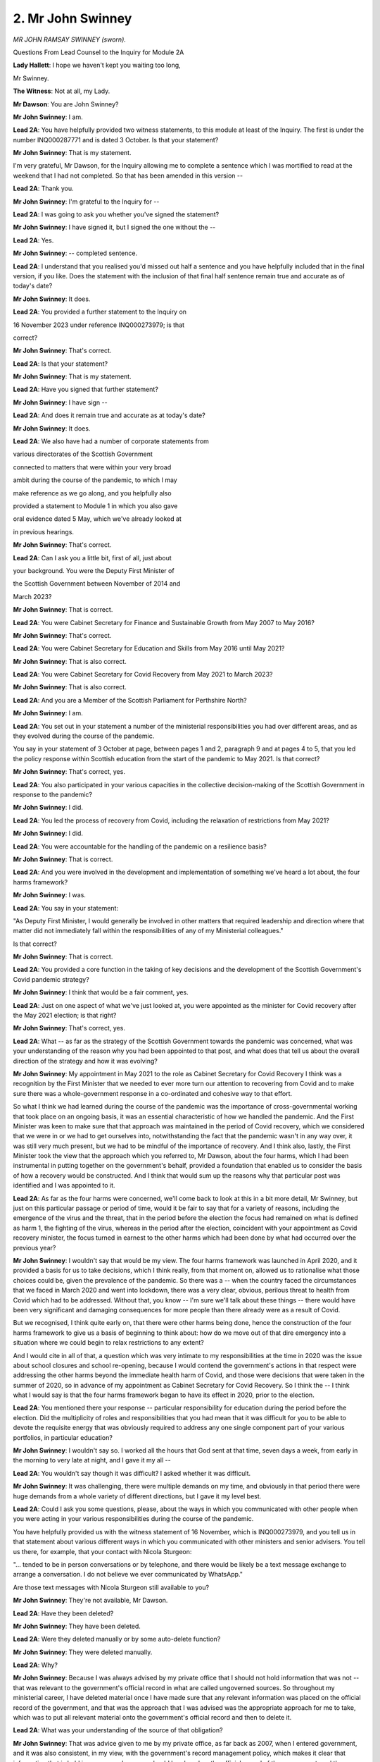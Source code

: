 2. Mr John Swinney
==================

*MR JOHN RAMSAY SWINNEY (sworn).*

Questions From Lead Counsel to the Inquiry for Module 2A

**Lady Hallett**: I hope we haven't kept you waiting too long,

Mr Swinney.

**The Witness**: Not at all, my Lady.

**Mr Dawson**: You are John Swinney?

**Mr John Swinney**: I am.

**Lead 2A**: You have helpfully provided two witness statements, to this module at least of the Inquiry. The first is under the number INQ000287771 and is dated 3 October. Is that your statement?

**Mr John Swinney**: That is my statement.

I'm very grateful, Mr Dawson, for the Inquiry allowing me to complete a sentence which I was mortified to read at the weekend that I had not completed. So that has been amended in this version --

**Lead 2A**: Thank you.

**Mr John Swinney**: I'm grateful to the Inquiry for --

**Lead 2A**: I was going to ask you whether you've signed the statement?

**Mr John Swinney**: I have signed it, but I signed the one without the --

**Lead 2A**: Yes.

**Mr John Swinney**: -- completed sentence.

**Lead 2A**: I understand that you realised you'd missed out half a sentence and you have helpfully included that in the final version, if you like. Does the statement with the inclusion of that final half sentence remain true and accurate as of today's date?

**Mr John Swinney**: It does.

**Lead 2A**: You provided a further statement to the Inquiry on

16 November 2023 under reference INQ000273979; is that

correct?

**Mr John Swinney**: That's correct.

**Lead 2A**: Is that your statement?

**Mr John Swinney**: That is my statement.

**Lead 2A**: Have you signed that further statement?

**Mr John Swinney**: I have sign --

**Lead 2A**: And does it remain true and accurate as at today's date?

**Mr John Swinney**: It does.

**Lead 2A**: We also have had a number of corporate statements from

various directorates of the Scottish Government

connected to matters that were within your very broad

ambit during the course of the pandemic, to which I may

make reference as we go along, and you helpfully also

provided a statement to Module 1 in which you also gave

oral evidence dated 5 May, which we've already looked at

in previous hearings.

**Mr John Swinney**: That's correct.

**Lead 2A**: Can I ask you a little bit, first of all, just about

your background. You were the Deputy First Minister of

the Scottish Government between November of 2014 and

March 2023?

**Mr John Swinney**: That is correct.

**Lead 2A**: You were Cabinet Secretary for Finance and Sustainable Growth from May 2007 to May 2016?

**Mr John Swinney**: That's correct.

**Lead 2A**: You were Cabinet Secretary for Education and Skills from May 2016 until May 2021?

**Mr John Swinney**: That is also correct.

**Lead 2A**: You were Cabinet Secretary for Covid Recovery from May 2021 to March 2023?

**Mr John Swinney**: That is also correct.

**Lead 2A**: And you are a Member of the Scottish Parliament for Perthshire North?

**Mr John Swinney**: I am.

**Lead 2A**: You set out in your statement a number of the ministerial responsibilities you had over different areas, and as they evolved during the course of the pandemic.

You say in your statement of 3 October at page, between pages 1 and 2, paragraph 9 and at pages 4 to 5, that you led the policy response within Scottish education from the start of the pandemic to May 2021. Is that correct?

**Mr John Swinney**: That's correct, yes.

**Lead 2A**: You also participated in your various capacities in the collective decision-making of the Scottish Government in response to the pandemic?

**Mr John Swinney**: I did.

**Lead 2A**: You led the process of recovery from Covid, including the relaxation of restrictions from May 2021?

**Mr John Swinney**: I did.

**Lead 2A**: You were accountable for the handling of the pandemic on a resilience basis?

**Mr John Swinney**: That is correct.

**Lead 2A**: And you were involved in the development and implementation of something we've heard a lot about, the four harms framework?

**Mr John Swinney**: I was.

**Lead 2A**: You say in your statement:

"As Deputy First Minister, I would generally be involved in other matters that required leadership and direction where that matter did not immediately fall within the responsibilities of any of my Ministerial colleagues."

Is that correct?

**Mr John Swinney**: That is correct.

**Lead 2A**: You provided a core function in the taking of key decisions and the development of the Scottish Government's Covid pandemic strategy?

**Mr John Swinney**: I think that would be a fair comment, yes.

**Lead 2A**: Just on one aspect of what we've just looked at, you were appointed as the minister for Covid recovery after the May 2021 election; is that right?

**Mr John Swinney**: That's correct, yes.

**Lead 2A**: What -- as far as the strategy of the Scottish Government towards the pandemic was concerned, what was your understanding of the reason why you had been appointed to that post, and what does that tell us about the overall direction of the strategy and how it was evolving?

**Mr John Swinney**: My appointment in May 2021 to the role as Cabinet Secretary for Covid Recovery I think was a recognition by the First Minister that we needed to ever more turn our attention to recovering from Covid and to make sure there was a whole-government response in a co-ordinated and cohesive way to that effort.

So what I think we had learned during the course of the pandemic was the importance of cross-governmental working that took place on an ongoing basis, it was an essential characteristic of how we handled the pandemic. And the First Minister was keen to make sure that that approach was maintained in the period of Covid recovery, which we considered that we were in or we had to get ourselves into, notwithstanding the fact that the pandemic wasn't in any way over, it was still very much present, but we had to be mindful of the importance of recovery. And I think also, lastly, the First Minister took the view that the approach which you referred to, Mr Dawson, about the four harms, which I had been instrumental in putting together on the government's behalf, provided a foundation that enabled us to consider the basis of how a recovery would be constructed. And I think that would sum up the reasons why that particular post was identified and I was appointed to it.

**Lead 2A**: As far as the four harms were concerned, we'll come back to look at this in a bit more detail, Mr Swinney, but just on this particular passage or period of time, would it be fair to say that for a variety of reasons, including the emergence of the virus and the threat, that in the period before the election the focus had remained on what is defined as harm 1, the fighting of the virus, whereas in the period after the election, coincident with your appointment as Covid recovery minister, the focus turned in earnest to the other harms which had been done by what had occurred over the previous year?

**Mr John Swinney**: I wouldn't say that would be my view. The four harms framework was launched in April 2020, and it provided a basis for us to take decisions, which I think really, from that moment on, allowed us to rationalise what those choices could be, given the prevalence of the pandemic. So there was a -- when the country faced the circumstances that we faced in March 2020 and went into lockdown, there was a very clear, obvious, perilous threat to health from Covid which had to be addressed. Without that, you know -- I'm sure we'll talk about these things -- there would have been very significant and damaging consequences for more people than there already were as a result of Covid.

But we recognised, I think quite early on, that there were other harms being done, hence the construction of the four harms framework to give us a basis of beginning to think about: how do we move out of that dire emergency into a situation where we could begin to relax restrictions to any extent?

And I would cite in all of that, a question which was very intimate to my responsibilities at the time in 2020 was the issue about school closures and school re-opening, because I would contend the government's actions in that respect were addressing the other harms beyond the immediate health harm of Covid, and those were decisions that were taken in the summer of 2020, so in advance of my appointment as Cabinet Secretary for Covid Recovery. So I think the -- I think what I would say is that the four harms framework began to have its effect in 2020, prior to the election.

**Lead 2A**: You mentioned there your response -- particular responsibility for education during the period before the election. Did the multiplicity of roles and responsibilities that you had mean that it was difficult for you to be able to devote the requisite energy that was obviously required to address any one single component part of your various portfolios, in particular education?

**Mr John Swinney**: I wouldn't say so. I worked all the hours that God sent at that time, seven days a week, from early in the morning to very late at night, and I gave it my all --

**Lead 2A**: You wouldn't say though it was difficult? I asked whether it was difficult.

**Mr John Swinney**: It was challenging, there were multiple demands on my time, and obviously in that period there were huge demands from a whole variety of different directions, but I gave it my level best.

**Lead 2A**: Could I ask you some questions, please, about the ways in which you communicated with other people when you were acting in your various responsibilities during the course of the pandemic.

You have helpfully provided us with the witness statement of 16 November, which is INQ000273979, and you tell us in that statement about various different ways in which you communicated with other ministers and senior advisers. You tell us there, for example, that your contact with Nicola Sturgeon:

"... tended to be in person conversations or by telephone, and there would be likely be a text message exchange to arrange a conversation. I do not believe we ever communicated by WhatsApp."

Are those text messages with Nicola Sturgeon still available to you?

**Mr John Swinney**: They're not available, Mr Dawson.

**Lead 2A**: Have they been deleted?

**Mr John Swinney**: They have been deleted.

**Lead 2A**: Were they deleted manually or by some auto-delete function?

**Mr John Swinney**: They were deleted manually.

**Lead 2A**: Why?

**Mr John Swinney**: Because I was always advised by my private office that I should not hold information that was not -- that was relevant to the government's official record in what are called ungoverned sources. So throughout my ministerial career, I have deleted material once I have made sure that any relevant information was placed on the official record of the government, and that was the approach that I was advised was the appropriate approach for me to take, which was to put all relevant material onto the government's official record and then to delete it.

**Lead 2A**: What was your understanding of the source of that obligation?

**Mr John Swinney**: That was advice given to me by my private office, as far back as 2007, when I entered government, and it was also consistent, in my view, with the government's record management policy, which makes it clear that information that is held in ungoverned sources should be placed on the official record of the government, and then deleted. And I also think it's consistent with the obligations of the Ministerial Code, which indicates that where a civil servant is not present for a conversation involving a minister, any relevant information should be placed on the official record and -- and -- through dialogue with the private office, which would be -- the primary channel of my dialogue with the government would be through my private office.

**Lead 2A**: What do you mean by "ungoverned sources"? It seems slightly concerning there would be any ungoverned sources of the conduct of Scottish Government business.

**Mr John Swinney**: Well, that's anything that's not on the official record of the government, is what I think would be the definition of "ungoverned sources".

**Lead 2A**: So what you mean by that is telephones and things like that which are not controlled by the Scottish Government?

**Mr John Swinney**: No, what I'm saying is that anything that's not on the official record of the government is essentially an ungoverned source.

**Lead 2A**: So that would include absolutely everything, would it not, until it was included on the official record?

**Mr John Swinney**: That's correct, yes.

**Lead 2A**: When you say that material was placed on the official record and then deleted, can you explain what your understanding is of what material you required to place on the official record?

**Mr John Swinney**: What I would consider that to be is any material that is relevant to the contact or the dialogue that has taken place, and I would essentially do that by sending an email to my private office. I make reference in my statement to the email account that I used, it's a Scottish Government email account. I would email from that email account -- you know, I wouldn't be surprised if I emailed from that email account hundreds of times a day -- to submit material to my private office on responses to submissions, on instructions that I wished to be undertaken, on any questions that I had, or on any information that I believed had to be added to the official record of the government.

**Lead 2A**: So amongst those hundreds of emails a day there will be some that contain the process of you conveying to your private office important information which has taken place in these ungoverned sources which needs to be placed on the official record by them?

**Mr John Swinney**: That is correct, yes.

**Lead 2A**: Okay. You say that you had infrequent text messages with Jeane Freeman, Ms Jeane Freeman, and have provided us with one WhatsApp exchange between you and her. This consists of four messages exchanged on 7 April 2020, and two messages exchanged on 24 December 2021.

Is that the extent of the communications you had via WhatsApp with Ms Freeman or did you manually delete messages and this is all that remains?

**Mr John Swinney**: That's all the exchanges with Ms Freeman.

**Lead 2A**: It's the full extent of the exchanges that occurred?

**Mr John Swinney**: Yes, yeah.

**Lead 2A**: You had reasonably frequent WhatsApp messages with the now First Minister, Mr Yousaf. You were not able to provide any of those messages, but we saw some of those messages last week when the now First Minister gave evidence. He retained these messages and fortuitously discovered them on an old handset.

There are 18 pages of WhatsApp messages between 19 June 2020 and 6 April 2022. Did you message Humza Yousaf before June 2020 via any informal means?

**Mr John Swinney**: I can't recall if that is the case, but I should also probably state for the record and for completeness, that once Mr Yousaf had made the public statement that he had retained his messages, I asked if I could have a copy of any that were relevant to me, and I've made those available to the Inquiry.

**Lead 2A**: Yes, yes. So he was able to provide messages over the period that I've indicated because he found them on his device, but they were not on your device?

**Mr John Swinney**: They were not.

**Lead 2A**: They had been deleted --

**Mr John Swinney**: They had been --

**Lead 2A**: -- in accordance with the policy that you've outlined already. Was it the case that these messages were deleted one by one manually or were they subject to some sort of auto-delete function, which I understand one can apply to WhatsApp messages?

**Mr John Swinney**: They would be deleted by periodic deletion once I was satisfied I had told the -- my private office any material that was relevant. And I would be doing that on an ongoing basis so that I was not facing, you know, a large number of messages that I potentially would have to delete on one occasion.

**Lead 2A**: Thank you.

You tell us about exchanges, helpfully, with a number of other individuals and the means by which you communicated. I think broadly speaking the case is that you have not been able to provide us with those messages, although again some of the correspondents have been able to provide some of the messages to us. Is that broadly correct?

**Mr John Swinney**: That's correct, because of the approach that I was taking to the recording of information that was relevant to the government's official record.

**Lead 2A**: It would be possible, would it not, in light of the fact that these messages have been retained by others, for us to look at the messages that we have, not retained by you, and look at the emails by which you communicated what needed to go on to the official record and work out whether the right material had been put on to the official record; that would be possible, wouldn't it?

**Mr John Swinney**: I'm sure that would be, yes.

**Lead 2A**: And indeed, given the fact that the Inquiry has requested materials held by the Scottish Government pertaining to the process around and ultimately decisions taken by the Scottish Government in the management of the pandemic, we should have available to you -- to us the emails in which you communicated the information that needed to be put on the official record to your private office?

**Mr John Swinney**: That should be the case, yes.

**Lead 2A**: Because, as you said, that was communicated via your Scottish Government email address, so that would be part of -- is it the Scot system or some sort of -- the electronic system whereby the emails are able to be located?

**Mr John Swinney**: Yes.

**Lead 2A**: Thank you.

You were also a member of a number of group chats, three of which we have been provided access to by the Scottish Government, with officials, which are of a limited time nature, for specific debates or committee meetings, instead of notes being passed up to you. You state in your statement that categorically you were not a member of any group chats with ministers, civil servants and officials that considered ongoing issues in relation to the pandemic. Is that your understanding of the position?

**Mr John Swinney**: That is my understanding, yes.

**Lead 2A**: So did you not think that those group chats were included in that definition?

**Mr John Swinney**: I think I was -- I think I was answering a specific question, I think, which was what group chats was I a part of, and what I was saying was that there were a small number of group chats that were established to provide me with a channel of communication with officials during parliamentary committee sessions where I would ordinarily have officials sitting with me who would be able to pass me notes with relevant information or points to make, or that I would have, in a parliamentary debate, officials sitting at the back of the chamber able and empowered to pass notes to me when I was sitting on the front bench, which I would use and had used for many years. So these were group chats that were established for, you know, a day which were designed to provide me with that information and it was for that purpose alone.

**Lead 2A**: Right, so just to be clear, I think -- I said you gave a particular definition of you were not a member of any group chats with ministers, civil servants and officials that considered ongoing issues in relation to the pandemic, and you did not consider those groups to fall within that definition; is that right?

**Mr John Swinney**: My apologies, I misunderstood. I didn't consider them to be passing that test of being --

**Lead 2A**: Yes, that's --

**Mr John Swinney**: -- discussing -- sorry, my apologies. That the -- those were technical information feeds of relevant answers to points, they were not ongoing discussions about the development of the pandemic, no.

**Lead 2A**: Well, just to be clear around definitions, was it your understanding of what required to be produced to us was evidence of decisions or something broader than that?

**Mr John Swinney**: I think the Inquiry would want to see evidence of decisions and the -- some of the preparatory information that went into those decisions. And that would take a number of different forms: it would take the form of perhaps briefing papers, it would take the form of instructions that I had perhaps given to civil servants, it might take the form of other documentation that came out of other forums within government. And that the Inquiry would form a view around about that material.

**Lead 2A**: Because whether it's for the purposes of the Inquiry or not, it's important, isn't it, that a record be kept of the way in which decisions are either arrived at, or ultimately perhaps not arrived at, so that the Scottish public, the people who ultimately you are serving, would be able to know the process by which decisions had been reached so as to be able to judge for themselves whether they thought that process was acceptable to them or not?

**Mr John Swinney**: Yeah, I think that's right, and I think the Scottish Government captures a very significant amount of information that enables such a judgement to be arrived at, and publishes a large amount of that information. But then for the purposes of this Inquiry, for example, it makes available a huge amount of information, most of which would not be available for a formidable period of time because of the nature of its internal government business. Cabinet minutes, for example, they're not routinely published but obviously have been made available to the Inquiry, entirely appropriately for the Inquiry, but wouldn't be available for a 15-year period. I've just been looking at the Cabinet papers that were -- the Cabinet minutes, et cetera, that were published at the turn of the year as part of the 15-year disclosure arrangements.

So I think it is important that that information is available for people to see.

**Lead 2A**: The then First Minister made statements about the inevitability of there being a public inquiry into the Scottish Government's handling of the pandemic as early as March 2020 when questions were raised with her about the way in which the Scottish Government was handling and had handled the care home infection issues. Therefore, was it not the case that everyone within Scottish Government was on notice that material needed to be retained so that an exhaustive examination of how decisions had been made would be possible?

**Mr John Swinney**: Could I just clarify in your question, Mr Dawson? I think you said March 2020.

**Lead 2A**: Yes, that's correct.

**Mr John Swinney**: I -- okay. I would say that my view in all of that was that the steps I was taking in relation to the way in which I was handling information was consistent with that approach of ensuring that whatever information I had was available for and placed on the official record of the government to make sure that was available for the Inquiry or for any other purposes in due course.

**Lead 2A**: Which we will now be able to check against messages retained by other people. Is that right?

**Mr John Swinney**: Yes, that's correct, yes.

**Mr Dawson**: If that's a convenient moment, my Lady.

**Lady Hallett**: Just after I've asked one question.

Mr Swinney, once you realised there was going to be an inquiry, statutory inquiry or inquiries, did you not think to question the policy of deletion? Did you not ask somebody: "This is what we do in normal times, but what do we do now?"

**Mr John Swinney**: I think the view I took -- in answer to your question, my Lady, I didn't ask that question. I took the view that the approach that I had been advised to take all through my ministerial career was the appropriate one because nobody had ever said to me to the contrary, and that I was -- I believed I was furnishing the record with any relevant information that would be necessary for the Inquiry.

But could I perhaps take this opportunity, my Lady, to say that if I have misunderstood the policy of the Scottish Government in this respect, then I would apologise unreservedly for so doing, because my intention was never to do anything other than to make sure the official record was furnished with all of the information that it needed to have.

**Lady Hallett**: Thank you.

**Mr Dawson**: If I could just ask one -- very briefly -- follow-up, my Lady.

**Lady Hallett**: Yes, of course.

**Mr Dawson**: It is, of course, entirely possible, is it not, Mr Swinney, that the defect may lie in the policy rather than in your implementation of it, it's possible that the policy doesn't require people to retain enough information and, even if you adhered to it to the letter, it may be that adequate information has not been retained?

**Mr John Swinney**: That might well be the case, Mr Dawson, and what I would say to the Inquiry is that I believed what I was doing was consistent with that policy, and that I was doing nothing during Covid that I wasn't doing at any stage in the previous 13 years of my ministerial life, and the -- my handling of information had at no stage ever been questioned in that process.

**Mr Dawson**: Thank you.

Thank you, my Lady.

**Lady Hallett**: Thank you. 1.45, please.

*(12.46 pm)*

*(The short adjournment)*

*(1.45 pm)*

**Lady Hallett**: Mr Dawson.

**Mr Dawson**: Thank you, my Lady.

Mr Swinney, we had got to the conclusion of the discussion around text messaging and WhatsApp messaging just before the break.

If I could pick up with you, please, paragraph 18, page 8 of your second statement, 979 at the end.

Yes, this again is related to informal means of communication, in this instance telephone discussions, you say:

"All of my discussions were focused on taking forward the direction that had been set by Cabinet and addressing practical issues that arose as a consequence. Many of these informal discussions would be by telephone and if there was any relevant information that was required to be placed on the corporate record, this would be undertaken by me issuing an email to my Private Office or an Official recording the necessary information."

So as far as telephone conversations were concerned, a similar process to the one that we discussed earlier, is that broadly --

**Mr John Swinney**: That's correct, yes.

**Lead 2A**: You go on then to list the individuals you conversed with, including Ms Sturgeon, Ms Freeman and Mr Yourself, and you accept that you discussed matters around the progress of the pandemic in Scotland, commented upon the advice received in relation to the pandemic in Scotland, commend upon the nature of decisions that the Scottish Government might have to take, make any -- you made any decisions about the Scottish Government's response to the pandemic, and commented upon the decisions which the Scottish Government had taken, and then you state:

"Any decisions taken were consistent with the Cabinet direction and were always recorded in the corporate record."

So is it correct to understand that all of the matters that I've listed you accept were part of those telephone discussions?

**Mr John Swinney**: I do, yes.

**Lead 2A**: Thank you.

I'd be interested just to explore with you a little, come back to talking about Cabinet a bit later, but you say there that decisions taken via this means, and by others, were based on the direction set by Cabinet. Can you give us some indication as to what that actually means in terms of what was the expectation of what would be done at Cabinet and what was the expectation of what would be done in other fora, including these telephone conversations, by way of decision-making?

**Mr John Swinney**: Well, cabinet was the decision-making forum, so that's where decisions were arrived at, other than where Cabinet took a decision to delegate that to another individual, invariably the First Minister and/or myself, in certain circumstances, but Cabinet was the decision-making body and it would set out the direction of travel that we were taking, and that, at one moment in the pandemic, could be the application of very tight restrictions of the nature that we experienced in the early part of the pandemic, or it might be taking decisions about relaxing some of those restrictions. And what would follow from that in any other subsequent conversations were discussions about how we turned that into operational or practical reality or any issues that arose as a consequence that we could resolve within the framework or the direction that Cabinet had set.

**Lead 2A**: Because in the context of the pandemic in particular, it may be -- you assert, of course, your position is that the Cabinet took the decisions other than where there was a delegation, but it might not be other people's interpretation as to precisely what happened, in the sense that if the Cabinet said "We see cases are rising, we think that there should be something done about that", that might be deemed to be the direction, but all of the means by which the rise in cases were then combatted, the various means open to government to be able to do that, if those decisions about those practical aspects are taken elsewhere, really all the decisions are taken outwith Cabinet, isn't that right?

**Mr John Swinney**: I wouldn't accept that, no, because I think the nature of the -- and the content of Cabinet minutes will show that I think both of the elements that you raise in your question, Mr Dawson, are happening at Cabinet.

Cabinet is saying "We are concerned about the rising cases and we need to do something about it and here are the things that we are going to do about it", and then what might be left to delegation might be what I would describe, and I think I used the word in my statement, marginal questions, which would then be the subject of perhaps further interaction with advisers and then the minuting of what is the conclusion of that process of delegation.

**Lead 2A**: As far as the matters that I've listed which you accepted were part of these telephone conversations were concerned, is it your position that all of those things, discussions around the progress of the pandemic, comments upon advice, commenting upon the nature of decisions the Scottish Government might take, the Scottish Government did take, and decisions the Scottish Government had taken, is your position that all of the salient features of those discussions are on the corporate record?

**Mr John Swinney**: I would say so, yes.

**Lead 2A**: Okay.

And of course, as I said earlier, as similarly as regards the WhatsApps, we would be able to check that by checking the corporate record, the paperwork we've been given by the Inquiry about the management of the pandemic, with what we can see from others' messages, because your messages generally aren't available through you; yes?

**Mr John Swinney**: Yes.

**Lead 2A**: Could I just, as a point of clarification -- you rightly pulled me up earlier when I was asking you a question about the point at which the First Minister announced there would be likely to be a public inquiry and you asked about the month. You were absolutely right to do so, because I insisted, frankly, that it was March; I think in fact it was May of 2020 when those comments were made, which of course would be much more consistent, I think, with the way in which information about the care home situation arose. Is that broadly right?

**Mr John Swinney**: That was -- that was -- that was just what confused --

**Lead 2A**: Yes, yes, because --

**Mr John Swinney**: -- me, because --

**Lead 2A**: -- also what confused me, because it was March when a lot of the people in the care homes were being infected and ultimately dying; is that right?

**Mr John Swinney**: Obviously there was -- it was -- there was a period where there was some acute pressure within care homes, and that -- well, that went on for a very long time, but there was, I suppose, an intense period of pressure which would be in that March to April --

**Lead 2A**: So the period where a lot of the infections were occurring which ultimately led to 50% of the deaths in the first wave in Scotland occurred March/April; is that your understanding?

**Mr John Swinney**: That's correct, yes.

**Lead 2A**: And it was only in May, when the First Minister made the comments to which I referred earlier about the likelihood of a public inquiry, that that was coming to light and being discussed openly in the Parliament and in other places.

As regards one further aspect to do with your phone before I move on to other areas, the phone, as I understand it, that you used throughout this period was a personal phone; is that right?

**Mr John Swinney**: That's correct, yes.

**Lead 2A**: And you give an explanation in one of your statements to the effect that it was convenient for you to use a personal phone because you had a particular BlackBerry app that you used and it was easier to use that in conjunction with your personal phone; is that --

**Mr John Swinney**: That's correct, yes.

**Lead 2A**: Do you broadly, given your vast ministerial experience, think that there may well be other concerns about senior ministers like yourself using personal phones and that that might be something that would be looked at by the Scottish Government in future?

**Mr John Swinney**: I understand that unease, and the issues for me were practical issues. I could access with one device my Scottish Government email account, which is the one, as I've said in the session before lunch, I used habitually, I was use -- on it all the time, to submit emails and respond to emails from my private office. I had that securely on my personal device, and it meant I only had one phone number and one phone to carry about, because the dangers of losing phones are enormous the more you have.

**Lead 2A**: But there may also be dangers associated with using personal phones which are not fully within the control of the Scottish Government?

**Mr John Swinney**: I understand that, yes.

**Lead 2A**: Thank you.

Could I move on then, Mr Swinney, to something I've touched on. It's to do with the decision-making processes of which you are, as you've accepted, a fundamental part.

I'd like to ask you first of all, by way of clarification to an extent, of some of the evidence that you gave in Module 1, if we could sort of start off where we left off with you there and then move into the actual decision-making process which happened during the Covid period.

You gave some evidence in Module 1, as I understand it, that obviously you had a responsibility for resilience matters prior to the pandemic; is that right?

**Mr John Swinney**: That's correct, yes.

**Lead 2A**: And you gave some evidence related -- this is the point of clarification -- not to the SGoRR system, the Resilience Room system itself, but to a Scottish Government Resilience Cabinet Subcommittee --

**Mr John Swinney**: Yes.

**Lead 2A**: -- which was involved in discussing, preparing the way in which resilience might work; is that correct?

**Mr John Swinney**: If I can perhaps provide some detail on this.

**Lead 2A**: That would be very helpful.

**Mr John Swinney**: The Cabinet in the period up until about 2010 had an operational Cabinet subcommittee on resilience, and that met very infrequently, but it was essentially looking at strategic preparations for the -- for any resilience event, whatever that might be. We have more -- we're more accustomed to winter weather resilience arrangements than to pandemics. We have a lot of them.

**Lead 2A**: That's why SGoRR itself did meet, is it not?

**Mr John Swinney**: Correct. But then what we began to find after 2010 was that SGoRR was meeting on a regular basis, the same cast list was largely round the table that would be round the table for the Cabinet subcommittee, so all business really got transacted in SGoRR, which met very frequently over the years after 2010. So the idea that somehow our resilience grouping stopped in 2010 and nothing else happened, that was not the case. The resilience activity was undertaken under the umbrella of SGoRR, which tended to have the First Minister, the Deputy First Minister, relevant Cabinet members round the table with senior officials, and that met very frequently in the aftermath of 2010.

**Lead 2A**: But this subcommittee that we're talking about, it had a role in organising, preparing for the way in which resilience would work, there was an operational role for that body as opposed to SGoRR itself?

**Mr John Swinney**: I would say there were -- that's probably a fair assessment, but what the SGoRR arrangements did was they provided -- they recognised the fact that we had to have a whole range of different players involved in our resilience activity, so we tended to develop our strategic thinking around the Scottish Resilience Partnership which, I think I put on the record to the Module 1 hearings, drew together figures from local government, from Police Scotland, the Scottish Fire and Rescue Service, the Scottish Environmental Protection Agency, the local authority chief officers, and other organisations who were critical to enabling us to have effective resilience arrangements.

And from that initiatives such as the Scottish Risk Assessment emerged, which was a strategic overview of what were the likely potential threats or resilience issues that Scotland may have to face, and that became a focal point for our planning for future events.

**Lead 2A**: Was it the case that -- the fact that the Scottish Government Resilience Cabinet Subcommittee had not met since 2010, was it the case that that created something of a deficit in the organisational aspects of the way that any resilience response would be in fact conducted through SGoRR?

**Mr John Swinney**: I don't think that's the case, because there was engagement at the most senior level in the Scottish Resilience Partnership and also within SGoRR about all of these issues on an ongoing basis, and from time to time these issues would also come to Cabinet as well.

So the Scottish Risk Assessment, if my memory serves me right, I'm pretty certain went to Cabinet. All the resilience thinking around about that would have gone to Cabinet as well.

**Lead 2A**: Is it the case, as I understand the evidence from Module 1 that you and others gave, that resilience was, effecetively, in a broad sense, a reserved matter?

**Mr John Swinney**: I wouldn't say -- there's, I suppose, in a legislative sense there will be certain legislative instruments which will be wholly reserved, and the civil contingencies legislation, for example, will be wholly reserved. But when it comes to responding to the practicalities of resilience arrangements, many of the issues are devolved and wholly devolved.

**Lead 2A**: Well, this is exactly what I wanted to try to clarify with you, Mr Swinney, because if there were, prior to the pandemic, hypothetically speaking, to be a response to a national emergency, would it be the case that the respirations would be delivered on an operational level through the various partnerships in Scotland that you've described but that if that emergency had been -- emergency response had been instigated through the Civil Contingencies Act, that the policies connected with how something would be managed at a higher policy level would generally be a matter for the UK Government to decide?

**Mr John Swinney**: I think it would depend on the nature of the circumstances. If, for example, there was any requirement for there to be a response in the resilience arrangement from public services that were devolved to the Scottish Parliament (for ease of reference, health, education, police, fire, transport, local government), the involvement and the engagement of the Scottish Government and the Scottish Parliamentary arrangements would be critical, because the constitutional arrangements that we have today make it clear that those are all devolved functions. And in my view it would be antidemocratic for that not to be the case.

I do accept, however, there may be certain steps taken by the United Kingdom Government properly under the existing legislative framework approved by the House of Commons -- the House of Lords, for provision through the Civil Contingencies Act.

But if there were practical issues that had to be addressed by the devolved public services in Scotland, that would have to take into account the constitutional arrangements that we have, that in short the Scottish Government runs those things.

**Lead 2A**: Yes, so you would organise the practical arrangements within health or police or fire services, whatever would be needed to be able to respond?

**Mr John Swinney**: If it was taken forward in -- under the umbrella of the Civil Contingencies Act.

**Lead 2A**: Yes.

**Mr John Swinney**: But my contention is that that wouldn't be a particularly effective way to do that because of the fact that there is policy responsibility as well as operational responsibility vested in the Scottish Parliament and the Scottish Government for the exercise of those functions consistent with the Scotland Act of 1998 and successive legislation.

**Lead 2A**: But as we've discussed with other witnesses, including Mr Gove yesterday, it was a possibility that the pandemic might have been dealt with as a Civil Contingencies Act situation. It might have been.

**Mr John Swinney**: Might. But I think Mr Gove also said that he didn't think that would be appropriate.

**Lead 2A**: Well, eventually we knew that he and his government did not think it was appropriate and, as I understand it, neither did the Scottish Government?

**Mr John Swinney**: We did not, no.

**Lead 2A**: One other aspect of your M1 evidence before I move on to the substance of what we're looking at, you were asked about, in your Module 1 evidence, the state of relationships between the two governments, the Scottish Government and the UK Government, as at the beginning of the pandemic, and you said that:

"... generally relationships between the administrations were pretty poor by that point. Poor in the aftermath of Brexit, because obviously constituent parts of the United Kingdom -- well, we were -- in Scotland we were not happy with Brexit at all, or not happy with the -- and you obviously had to spend a lot of time on the no-deal Brexit, as the Inquiry heard this morning from Nicola Sturgeon. But generally relations were pretty poor."

I just wanted to clarify with you that that remains your understanding of the position, and in particular I wanted just to clarify with you the generality of the evidence that you've already given to the extent that you don't limit that, for example, to personal relationships between any individuals, but generally between the governments you suggest that the relations were pretty poor?

**Mr John Swinney**: Well, I think it would be fair to say that things were pretty strained after the no-deal Brexit experience, and there was a ... you know, I think a "strain" is the best way to put it.

I think, however, and I think one of the other points that I put on the record in my Module 1 evidence, was that generally on resilience issues we all tended to work collaboratively with each other, and my experience of interacting with UK ministers on resilience issues, of which, you know, there had been on quite a number of occasions, we generally managed to -- to work on a collaborative basis.

**Lead 2A**: Did that continue to be your experience as regards the extent to which you had to work with any UK Government ministers or officials during the course of the pandemic? Because we've heard conflicting evidence about that.

**Mr John Swinney**: I think it varied, you know, and I think on -- you know, for example, as Education Secretary I had quite a lot of interaction with the -- well, reasonable amount of interaction with the UK Secretary of State for Education and my counterparts in Wales and Northern Ireland, and these were always very helpful and collaborative and courteous conversations, and I've set out in other respects areas where we were able to make some headway, other areas where it was a bit more difficult to make some headway.

**Lead 2A**: What were the areas in which there was difficulty?

**Mr John Swinney**: I think often -- I think if I look at the pandemic, I think there was a sense in March 2020 that we would have liked things to be moving faster, to move to a response to Covid, and then I think when we got to the moment of lockdown, that was agreed on a collaborative basis. I think the relaxation of lockdown was difficult because there were different circumstances in different parts of the United Kingdom which made it difficult for there to be a one size fits all, it didn't suit everybody to be moving at the same pace because of the condition of the pandemic, and that added to, you know, that made things a bit tense.

**Lead 2A**: Just on that latter point, we've heard some evidence about tensions which seemed to be apparent from materials that we've looked at around the May period of 2020. Would that be coincident with your second category there, when restrictions were being eased, or are you talking about a different period?

**Mr John Swinney**: I think it probably would have started around about that time, where there would be a sense that we were -- we had to take account of the different circumstances in different parts of the United Kingdom.

**Lead 2A**: That had always, of course, been a possibility because the legislation enabled Scotland to take a different path if it was thought appropriate?

**Mr John Swinney**: That's correct, yes.

**Lead 2A**: Could I ask then some questions about the decision-making during the course of the pandemic itself. I have already referred to the Cabinet. In your evidence you suggest that:

"Members of the Cabinet would be invited to express their views on all matters before Cabinet. The First Minister would generally sum up the discussion and an agreed position would be arrived at. While different views and proposals would often be considered, Cabinet never held a vote on any issue in connection with Covid-19 or any other issue for that matter."

Can you please explain to us why it was that Cabinet never voted on any matter related to Covid, given your position that Cabinet was the main decision-making body?

**Mr John Swinney**: Because Cabinet aired its views, we had the evidence in front of us, and the First Minister would get to a summary position and if -- and that would be a summary position that would be informed by the evidence and from had been expressed at Cabinet. And I suppose, you know -- and my comment which you've read out, Mr Dawson, is absolutely correct. In my 16 years in the Cabinet there wasn't a single vote on any single issue, because that's not how Cabinet did its business, it did its business by trying to come to a point of agreement. And I suppose if a member of Cabinet felt they just could not go along with what had been agreed, then -- you know, we all know how the system works: once Cabinet decides, collective responsibility kicks in, and if you can't live with it then you have to resign from the Cabinet.

**Lead 2A**: Yes.

**Mr John Swinney**: And no member chose to do so.

So I think we all -- I think all of us in the Cabinet would be entirely cognisant of the working approaches of the Cabinet and would know what was the course of action to take if we didn't agree with it.

**Lead 2A**: Was it the case that -- I think Cabinet meetings, other than extraordinary meetings of which there were some examples, generally took place on a Tuesday; is that correct?

**Mr John Swinney**: That's correct, Tuesday morning at 9.30.

**Lead 2A**: I think there was, as we understand it from the paperwork, a certain process by which materials would be put together for the purpose of Cabinet, and it would possibly tend to involve meetings of a smaller group of Cabinet, tending to involve the First Minister and usually, as we understand it, yourself and certain others to discuss matters which might then be put before Cabinet. Is that broadly correct? That is an interpretation of the materials that we have. Is that --

**Mr John Swinney**: Broadly I would say that that is a fair summary, that -- not in -- not in all cases but certainly at some of the key moments of the handling of the pandemic in relation to the relaxation of restrictions there might be a discussion that would be convened involving the First Minister and myself, the Health Secretary. There would at different stages be either the finance minister or the economy minister, and latterly those two jobs were combined by Kate Forbes, along with some senior officials and senior advisers. And we would tend to look at evidence presented to us about the state of the pandemic and what were the -- you know, what were the possible choices that we might have in front of us at that particular moment in time. And that would be invariably informed by a slide presentation of information that would be led by senior officials about what was the, you know, the current state of the pandemic and, particularly when it came to questions around about relaxing restrictions, whether there was any scope available to us to relax restrictions given the prevalence of the pandemic and given the strategic direction set by Cabinet that we were trying to suppress Covid to an extent that would allow us to have a bit more normality than any of us were experiencing at that time.

**Lead 2A**: Our interpretation of the paperwork, as we understand it, is that these prior meetings resulted in material then being put to Cabinet based on effectively what that group had thought would be the right thing to do, Cabinet looking at those and then often delegating responsibility back to the First Minister or yourself, who were usually members of the initial group.

Is that a fair summary of the process? And to what extent would it be a legitimate conclusion from that, that decisions were made in this other body beforehand, merely ratified by Cabinet, and then ultimately the detail of the decision being made by the same individual members of that body that met before?

**Mr John Swinney**: I wouldn't accept that characterisation. What would happen is that there would be an early discussion about some of the evidence base and about some of the options that were available, and there would be, on many occasions, lots of uncertainty about what might be provided for. That would result -- that would invariably take place maybe towards the end of a week or in the early part of the weekend, and then over the weekend a very detailed Cabinet paper, which I'm certain the Inquiry must have access to, would be prepared which would give all members of Cabinet the evidence base and then draw out of that evidence base what were the possible actions that could be taken and those issues would be put to Cabinet, which would then -- as the Inquiry will see from the Cabinet minutes, a very extensive discussion would be had at those Cabinet meetings.

And in that Cabinet meeting, I think it would be fair to say we were wrestling with the dilemmas about to what extent could restrictions be relaxed, given the state of the pandemic. Or the other side of the coin: given the state of the pandemic what do we need to do to apply greater restrictions? And Cabinet would come to a position on that. And if there was any marginal detail, and I stress the word "marginal" detail, that needed to be clarified in the aftermath of a Cabinet discussion, and that might be particularly when it came to the settling of what local authority areas were in what particular levels, that might require some further interrogation of data, it might have to wait for the data of the day to emerge, which might come about maybe 12 o'clock on a Tuesday, and there would be limited scope delegated to the First Minister or my -- and/or myself to take that final decision.

**Lead 2A**: Thank you.

There are good reasons, are there --

**Mr John Swinney**: My --

**Lead 2A**: Sorry?

**Mr John Swinney**: Might I also add, Mr Dawson, that that position would then also invariably lead to very open public communication about the issues involved as a consequence.

**Lead 2A**: There are good reasons, are there not, why decision-making in Cabinet is part of our system?

**Mr John Swinney**: There are.

**Lead 2A**: Amongst possibly others, those reasons include the importance of all Cabinet ministers being able to bring the perspective of their particular portfolio to the discussion; is that right?

**Mr John Swinney**: That's correct, yes.

**Lead 2A**: And if it were to be the case, hypothetically, that discussions took place and decisions reached in smaller groups, that that would be a matter which wouldn't derive the benefit of being able to draw on the experience, insight and viewpoint of all of the Cabinet members which represent really the main cross-sections or parts of society?

**Mr John Swinney**: I think that would be a problem, but that wasn't what happened in the Scottish Government.

**Lead 2A**: Did the system that I think we're agreed on broadly happening, although we're, I think, not agreeing on precisely where the decisions were taken, the system of a discussion taking place beforehand, the Cabinet meeting taking place and some element of decision-making being delegated, give rise to a system whereby you, the First Minister and a small group of selected others effectively made the decisions about how the pandemic should be managed in Scotland?

**Mr John Swinney**: I wouldn't accept that characterisation at all. I think the decisions were taken by the Cabinet, and if there was anything not undertaken by the Cabinet it was of a marginal detail in relation to any decision-making. With the exception of a couple of instances at the start of the pandemic, which I've narrated in my witness statement for -- for completeness, where decisions were taken with such urgency that they were taken amongst smaller groups, and I've been open with the Inquiry about where that was the case.

**Lead 2A**: I appreciate that, Mr Swinney.

Was it the case that where ministers brought matters up in Cabinet, the First Minister was often, if she disagreed with that point of view, often sought to trump the view with her own view as to how matters should be undertaken?

**Mr John Swinney**: Not in my experience. The First Minister encouraged an open discussion at Cabinet, and very different points of view were expressed, because these are -- these were not perfect or ideal choices. We talked earlier today about the four harms framework. I think that was a very helpful framework for us to structure our decision-making --

**Lead 2A**: We will turn to that.

**Mr John Swinney**: We will. But all that did was assemble the dilemma. You know, it assembled the dilemmas in front of us, it didn't give us a perfect pathway. It assembled the dilemmas and we had to try to take the decisions that would allow us to navigate through those challenges.

**Lead 2A**: Might one say that the four harms framework pointed out the problem but didn't help with the solution?

**Mr John Swinney**: I think it pointed out the problem and it helped with the solution.

**Lead 2A**: Okay. Could I look, please, at INQ000334792.

This is an exchange which took place in messages which are frequent between the now First Minister and Professor Leitch, whom you will know, obviously.

This is on 14 December 2021 at 14.07, in amongst a discussion about what had happened at that time in a Cabinet meeting. The context of this, Mr Swinney, as we looked at with Ms Forbes earlier, is the emerging threat of Omicron, you'll remember, in December 2021, that although Scotland when already lived with the period of high cases as a result of the Delta variant that the Omicron threat was creating an even more pressing situation, and the context is discussions amongst the then Cabinet Secretary for Health and Social Care and the National Clinical Director about what should be done about that.

Mr Yousaf said:

"I took a hell of a bullet at Cabinet (!) But might be able to strengthen the measures, even if its just slightly. We think we can find £100m within the portfolio not sure if thats enough but ive pushed to ask if it is enough to move limits on gatherings in households and hospitality into regs for at least the next 4 weeks."

He then says:

"Dont know if itll happen this last minute and FM not remotely happy its at this last stage but let's see if it strengthens a package of measures that are far too weak as things stand."

To which Professor Leitch responds:

"I was listening. I almost intervened to deflect for you. She was ridiculous. Absolutely ridiculous."

And he replies:

"And yes to the principle."

And Mr Yousaf said he didn't realise he was on the call:

"Ack that's just the way it is. Her ranting at me isn't the problem, i can take it its whether the quantum at this stage helps us strengthen [the] package. Though feel free to defend me at a later stage.

"Todays numbers lower than expected. Suspect some [people] are not testing given xmas round the corner."

Do these messages not show the culture of the Scottish Cabinet was driven by Nicola Sturgeon's strong-mindedness, when challenging her was seen as taking a bullet?

**Mr John Swinney**: No, because I think that particular morning, if I remember it correctly, I think the First Minister was just a little bit surprised that the health portfolio had been able to find £100 million to transfer to, I think, to business support, which in -- you know, in all my nine years, ten years of handling the public finances of Scotland, the Health Secretary never offered me £100 million in return for anything. I think it probably surprised the First Minister. So that would be not my sense about how business was transacted. Cabinet had open and full discussions.

And again, I'm sorry, I suspect I might exhaust your patience, Mr Dawson, on the four harms framework, but we would constantly be wrestling with the dilemmas that would be involved in establishing a path out of the situation that we found ourselves in, because there was no easy answer.

**Lead 2A**: Do these messages show that whilst Cabinet secretaries might complain in private, as in the exchange we've just looked at, they would ultimately fall back in line behind the First Minister who was really calling the shots?

**Mr John Swinney**: Well, if -- I come back to the answer I gave earlier on, if a member of the Cabinet can't live with a Cabinet decision, then we all know what the rules are: you resign from the Cabinet.

**Lead 2A**: Would it be accurate to say that given the volume and complexity of the information that was available to take into account in decision-making, that sharing that burden of responsibility amongst Cabinet members, rather than expecting it to be assimilated and borne by one or two people, would be a sensible way to govern?

**Mr John Swinney**: That's why we had extensive Cabinet papers. In total 71 papers were put to Cabinet with comprehensive evidence, background and recommendations, 61 of them authored by me, to enable Cabinet to come to -- to have those -- those very discussions about the dilemmas, because it was accepted that these were difficult dilemmas and they had to be -- and we had to establish a way through them.

**Lead 2A**: And we should be able to see the nature and extent of those discussions in Cabinet from the Cabinet minutes?

**Mr John Swinney**: I would have said so, yes.

**Lead 2A**: We are not, however, able to see the extent of the discussions that took place in other important bodies, such as the group that I mentioned -- referred to at times as the gold group or gold command, and indeed the SGoRR group, for which there are no minutes?

**Mr John Swinney**: I think on the -- on the gold meetings, my view would be that in a large amount of my experience -- the format for a gold discussion was that essentially a slide deck would be gone through in -- these meetings all took place -- well, invariably took place on -- on Teams. So a slide deck would be presented to us all remotely and we would interact with that and discuss and debate the different issues that were in front of us. And then in the aftermath of that there would be -- a summary note would be prepared, which would be invariably, in my recollection, a minute from Ken Thomson, the director-general who the Inquiry heard from a couple of weeks ago, which would then be issued to those who participated. And I think we actually -- actually we'd have had wider circulation than that, because more people needed to hear the contents of those discussions. So that would be the process of recording the gold discussions.

Now, I think I would accept that I -- I certainly felt I saw that traffic, all those follow-up notes, for a substantial period of the pandemic, I'm not sure I saw it for the whole of the pandemic. So I would accept there may be times where there isn't all of that information that's there. But there should be, and I accept that point.

When it comes to SGoRR, SGoRR tends to be a place where operational decisions are taken and then a list of actions identified as to what is to be taken forward, and that would be the approach that would be taken.

**Lead 2A**: But again, there are no minutes of the discussion that took place, so whether one can see the outcomes from documents that may or may not be available from certain periods, one doesn't know what the nature of the discussion was and therefore the basis upon which any operational decisions or other decisions then presented to Cabinet were made?

**Mr John Swinney**: Well, I think if you take the -- if you take the gold discussions, what I've said there is that the process of -- you know, there would be a presentation of evidence, which I'm certain will be available, there will be a summary note of the points that arose and were concluded as a consequence, and then that would essentially be the drafting blocks of the Cabinet paper that would then go to Cabinet.

So the Inquiry would be able to see, I would think, through all of that a clear line of sight of the thinking that was going into the conclusions that were being arrived at and ultimately, in the Cabinet paper, a relationship between the evidence that was being gathered, the conclusions drawn, and the actions that were being proposed as a consequence.

**Lead 2A**: Why were these meetings not minuted?

**Mr John Swinney**: Well, I've explained the basis of which I think they were being recorded, so that there was a -- you know, essentially the gold meetings were preparing material that would go to Cabinet, and the Inquiry will see those Cabinet papers, and the Cabinet minutes that arise out of them, and I can certainly -- I can recall various notes which summarised the discussions that took place within the gold meetings, which again flowed into the drafting of the Cabinet papers as a consequence.

**Lead 2A**: In the same way as in the emails to your private office, you summarised matters that you wished to put on the corporate record?

**Mr John Swinney**: Yes.

**Lead 2A**: Could I ask you some questions about something I think you referred to earlier, some of the early decision-making very early in March 2020, and the delegation of decision-making in that regard.

There was a decision taken, as I understand it, to recommend a ban on mass gatherings on 12 March 2020; is that right?

**Mr John Swinney**: That's correct, yes.

**Lead 2A**: And that decision was made outwith Cabinet; is that correct?

**Mr John Swinney**: That's correct, yes.

**Lead 2A**: I understand that the decision to cancel mass gatherings of more than 500 people was taken by the Cabinet Secretary for Health and Sport and the First Minister, with input from the Chief Medical Officer, on the morning of 12 March 2020; is that correct?

**Mr John Swinney**: That's correct, yes.

**Lead 2A**: A Cabinet meeting took place on 10 March 2020, which is INQ000238706, looking at page 3, paragraph 10. You're listed as attending that meeting.

It says:

"Paragraph 7 of the paper made clear that, while current scientific evidence did not suggest that closing schools or cancelling large scale events would have a significant effect, this should be kept under review. In addition, even though the epidemiological evidence might not yet imply the cancellation of large scale events, other factors might apply -- notably behavioural ones: there might, for example, be a problem with the credibility of a public message advising significant restrictions of personal behaviour while allowing a 'business as usual' approach for large events."

So the Cabinet on 10 March discusses the cancellation of mass gatherings and I think decides to keep it under review as there is not the scientific evidence to support the ban; is that the position as at that stage?

**Mr John Swinney**: That's correct, yes.

**Lead 2A**: Two days later Nicola Sturgeon and others have made that decision. Is this not an example of a decision that ought to have been made in Cabinet?

**Mr John Swinney**: I'm in a difficult position to answer questions in detail about this particular moment because on 11 March I was called away from Parliament because my mother's health had deteriorated and unfortunately she died on the morning of 12 March, so I was not in close proximity to the decision-making that was being taken on 12 March. So --

**Lead 2A**: My condolences in that regard, Mr Swinney. However, I'm simply asking whether this is a decision that ought to have been taken in Cabinet, which doesn't really require any actual involvement.

**Mr John Swinney**: I don't think a decision of that nature, given the pace of events at that time, would necessarily need to be made in the Cabinet, because the Cabinet minute says "Paragraph 7 of the paper made clear that, while current scientific evidence did not suggest that closing schools or cancelling large scale events would have a significant effect, this should be kept under review."

So the Cabinet has essentially opened up that question -- and I suspect, you know, we may come on to the issues in relation to the sequencing of decisions about school closures, because the wording is not dissimilar in relation to that question, and I think what -- so there was scope being left for that issue to be looked at further. And I think, as I understand it and as I've looked at the explanation given for the announcement of the cancellation of large-scale events, the conclusion that was arrived at was about the risk of pressure on the emergency services at that particular time, and as a consequence it was judged that that was the right step to take.

**Lead 2A**: If I can move on to the way in which decisions were delegated at other times, the Scottish Cabinet began regularly to delegate decision-making to you and/or the First Minister, isn't that right?

**Mr John Swinney**: On -- as I said earlier on, on marginal questions and finalising the detail of changes to be made.

**Lead 2A**: Could we look at INQ000232744, please, page 7. These are minutes of a Cabinet meeting held on 19 December 2020. Paragraph 24:

"Cabinet:

"(a) Agreed to delegate to the First Minister the responsibility for finalising proposals in response to the threat posed by the new variant of the virus [that as the Alpha variant at that time of course] and all decisions that might be required in advance of her planned public statement later that afternoon;

"(b) Delegated to the First Minister and Mr Swinney the responsibility for any further decisions that might be required to take into account any material changes in circumstances of which they might become aware ..."

This is, in effect, a delegation of all decision-making power at that stage, isn't it?

**Mr John Swinney**: No. What I would say is that in -- all of this is consistent within the strategic framework that Cabinet has considered, which is referred to in paragraph (c), and Cabinet has also had a full discussion about the circumstances and the issues that we are confronting.

And when -- so that particular moment is taking, you know, the Cabinet's had its discussion, it is establishing what are the challenges and the difficulties that we face, it's airing the type of changes that we have got to encounter, because the Cabinet paper will have narrated those particular choices, and then is essentially within that framework saying to the First Minister and to I, to finalise any of those particular points before public communication.

**Lead 2A**: This is, in effect, the Cabinet saying at this very important time, as the Alpha variant is starting to become part of the picture, shortly before ultimately the second lockdown in Scotland, "We agree that you need to do something about it, it's up to you and Ms Sturgeon to work out what"?

**Mr John Swinney**: I think the -- can I just be reminded of the date of that Cabinet meeting, please?

**Lead 2A**: 19 December --

**Mr John Swinney**: 2020?

**Lead 2A**: Of 2020, that's right.

**Mr John Swinney**: Because what the -- there then proceeds to be further dialogue after that which results in a Cabinet meeting, if my memory serves me right, on Monday 4 January 2021 that takes explicit decisions about the handling of the arrangements thereafter which resulted in the second lockdown. So the second lockdown arrangements are not agreed by the Cabinet on 19 December, they are agreed by the Cabinet on 4 January 2021.

**Lead 2A**: There was a gold command meeting in advance of that on 2 January, as I --

**Mr John Swinney**: That's correct, yes.

**Lead 2A**: That was not attended by Ms Forbes, we learned earlier; is that right, do you recall?

**Mr John Swinney**: I can't recall.

**Lead 2A**: If we go to INQ000232688, this is a paper presented to Cabinet on 4 January by you, as I understand it. Is that right?

**Mr John Swinney**: That's correct, yes.

**Lead 2A**: Paragraph 5 on page 1 says:

"In light of further data on case numbers across Scotland over the past week and further emerging evidence on the new strain, Ministers met chief clinical advisers and lead policy officials in 'Gold Command' format on 2 January. At that meeting, the First Minister concluded that urgent further action would be required to curb and reverse the strong growth in transmission; that proposals should be put to Cabinet for collective discussion and decision-making on 4 January; and that the Presiding Officer should be asked to recall Parliament to consider them later that day."

At paragraph 20(c) if we could go to that, please.

*(Pause)*

**Lead 2A**: Sorry, Mr Swinney.

*(Pause)*

**Lead 2A**: Over the page, I think.

*(Pause)*

**Lead 2A**: The outcome -- there is a discussion in this paper where effectively there is a recommendation put to Cabinet as a result of the gold meeting to strengthen to protection level 4, and as I recall the outcome of this is that final decisions were delegated to the First Minister for announcement to the Parliament on that day. Is that right?

**Mr John Swinney**: I think I would -- I can't see that from the document --

**Lead 2A**: Yes, that's my understanding of the conclusion of this.

**Mr John Swinney**: But I think what the -- but the Cabinet would have had in front of it proposals for the application of further restrictions --

**Lead 2A**: Yes.

**Mr John Swinney**: -- and the Cabinet would have considered those, and if the Cabinet had any issue or concern about the contents of those proposals, Cabinet would have concluded to that effect. But if Cabinet -- well, you know, Cabinet is -- well, I think the crucial --

**Lead 2A**: There it is, Mr Swinney, sorry.

**Mr John Swinney**: Yes.

The first part of it, paragraph (a), consider the recommendations for emergency action, so Cabinet has obviously had that in front of it, note the proposed timing for discussion of the wider review of the strategic framework, and to delegate final decisions to the First Minister for announcement to Parliament on 4 January, having heard Cabinet's consideration of the recommendations for emergency action.

**Lead 2A**: So there's detailed discussion two days before this where evidence is presented and a recommendation drawn up; is that right?

**Mr John Swinney**: Well, if I could -- if I could possibly go through the sequence of events, because I think it might help the Inquiry in understanding how we found ourselves at this position.

On 19 December the previous Cabinet minutes, which took place on a Saturday, the Cabinet was being briefed and was taking decisions about the -- as I recall it, at that moment -- delaying the return of schools after the school holiday, the Christmas holiday.

The Cabinet then met the following week, which would be on its normal Tuesday meeting, and then Parliament rose for the Christmas recess but returned just before New Year, I think on 30 December, to consider issues in relation to Brexit.

And then on, I think, the Saturday thereafter, possibly -- you know, either the Friday or the Saturday, we were asked to participate in a gold meeting because of an acute deterioration in the condition of the pandemic which was causing our chief advisers and our clinical advisers acute concern about the sustainability of the National Health Service.

So in the space of a relatively short space in time the condition of the pandemic deteriorated and it was judged necessary for us to take the emergency action that was required, and hence the calling of that Cabinet meeting in the morning of 4 January and the recall of Parliament that afternoon.

**Lead 2A**: To return to my question, if I may, the position is that there is a detailed consideration in advance of this of materials relevant to the decision that needs to be made at this stage, in a couple of days before; was that right?

**Mr John Swinney**: Yes.

**Lead 2A**: Yes, and then that recommendation is put to Cabinet, and at the end of the day the final decision is delegated to the First Minister?

**Mr John Swinney**: Well, the --

**Lead 2A**: My question, if I could, is: does this not demonstrate that in fact the Scottish Cabinet was merely a decision-ratifying body and not a decision-taking body?

**Mr John Swinney**: No, because I think there's one example being identified here where particular decisions were being delegated to the First Minister, but the First Minister was making that announcement having heard the details of the Cabinet discussion and conversation about it.

Now, to look at this a slightly different way, if there was a member of the Cabinet who believed that fundamentally these decisions were unwarranted, then that would appear in the Cabinet minutes, that would be there for us all to see, because the member of the Cabinet would have made it clear that what was being proposed in the recommendations for action were just not on, if they thought that to be the case, that's what a minute would capture, and there would be Cabinet minutes for that occasion. But what they -- and therefore the individual concerned would know what to do in those circumstances.

But none of that pertains here, because the Cabinet came to -- the Cabinet heard that evidence and accepted that we were in a position where we needed to take emergency action and the finalisation of that was left to the First Minister.

**Lead 2A**: We looked last week with the now First Minister at an exchange between him and Professor Leitch in May 2021 in which, shortly after his appointment as the Cabinet Secretary for Health and Social Care, Mr Yousaf was discussing with Professor Leitch a number of matters pertaining to rises in cases particularly in the Glasgow area. There was a deep dive meeting that was due to take place shortly thereafter. Mr Yousaf said:

"Okay. I'll be on the deep dive."

To which Professor Leitch responded:

"Good. There was some FM 'keep it small' shenanigans as always. She actually wants none of us."

Is this, in a private conversation that Professor Leitch probably never thought would come to light, an indication of the actual decision-making process, in which the First Minister, the then First Minister, effectively expected to take the decisions herself?

**Mr John Swinney**: No, because -- well, if that had been the case, then I would have had an awful lot more time on my hands than I had during the course of the pandemic because I, Professor Leitch, Gregor Smith, Mr Yousaf, Ms Freeman, Ms Forbes, Ms Hyslop, were frequently on, and many others, frequently on very long calls wrestling with these questions, so the idea of a -- of there being a small cast list about who was discussing these points is not one that I would accept.

**Lead 2A**: We've seen exchanges between the then First Minister and Ms Lloyd connected with decision-making around, for example, the number of people who might be allowed to attend weddings and funerals, which appear to demonstrate that the decision is taken in the conversation without apparent explanation of the scientific basis between the two of them; was that a regular occurrence?

**Mr John Swinney**: I don't think it would be, no. I think that probably would be one of these details that would be -- you know, it wouldn't surprise me if that was a detail that had not been included in the long list of specific commitments that would be made based on scientific advice and had arisen and had to be resolved. But if you look at the Cabinet papers, the Cabinet papers contain extensive very specific details about what should be permitted when. Now, I think there's -- you know, I would accept that in some of those cases it might be that there was probably -- potentially too much specificity about how many people here, there, or whatever circumstances happened to be. But we were also being asked countless detail-specific questions because people generally wanted to do the right thing, they wanted to know what was the right thing to do, and we therefore felt obliged to give as much clarity as we possibly could.

But all of these conversations would take place within the context of a knowledge of how the pandemic was progressing and what the -- whether we had any scope to relax or a necessity to apply restrictions to deal with that situation.

**Lead 2A**: I suspect those who at that time wished to attend the weddings or funerals of their loved ones wouldn't consider the number of people that the Scottish Government prescribed be allowed to attend as a detail. Do you agree?

**Mr John Swinney**: I think these are unfortunately necessary details which the Scottish Government had to wrestle with. These are -- you know, I -- you know, from, in the period between the death of my mother and her funeral, we had to completely and utterly change the arrangements for her funeral to the extent that only then seven of us attended my mother's funeral, because things changed in front of us in March 2020. So I accept the agony that causes for people. I unreservedly accept the agony that causes for people. But unfortunately, in the circumstances we found ourselves in, we had to make some of those very specific decisions, and in some cases we would have got that right, in other cases we would not have got that right. And I'm sorry if we caused any offence to anybody by the way in which we went about that but the government was being asked for specific provisions and we felt the need to offer those.

**Lead 2A**: And those who found themselves, like you, in that tragic situation, would want to and would be entitled to know how the decision was reached as to how many people were allowed to attend; would you accept that?

**Mr John Swinney**: I would, yes.

**Lead 2A**: Thank you.

As I have trailed already, we're turning now to the four harms framework which I think you are able to provide considerable assistance on, Mr Swinney.

We have already looked, in a number of other evidence sessions, at the four harms framework, at least to understand its broad context, its timing, its intentions, and other witnesses have given us a good deal of evidence as to that, so I don't want to rehearse all of that but of course I very much want to hear your perspective on the framework and where you saw it fitting in.

Our understanding broadly, to remind the audience, is that in April 2020 the Scottish Government developed this four harms framework in order to try to identify four separate harms which were caused either by the virus itself or by the countermeasures which had been taken to combat the virus, in order to assist in the future process of weighing up the competing harms in these different four areas. Is that broadly correct?

**Mr John Swinney**: That's correct. I think the only point I would add is that the decision-making that led to lockdown on 23 March 2020 was exclusively taken on the basis of the health -- the direct health harm that would arise out of Covid-19 and the necessity of protecting population health. And I 100% support that, and I think that was absolutely the right decision to take. But we recognised that there was a complexity about how we navigated our way back from that whilst also recognising some of the issues that you just put to me, Mr Dawson, about the fact that there were multiple harms that arose out of the correct decision, in my view, to lock down on 23 March, but which gave rise to wider complications or implications in the later stages of the -- in the weeks after the pandemic started.

**Lead 2A**: Thank you.

So as I understand it, what you're saying is that the decision to lock down on 23 March was -- to use the subsequent language from the four harms, was taken solely on harm 1 related grounds?

**Mr John Swinney**: Correct.

**Lead 2A**: But in April there was a realisation that there were being caused and would subsequently be caused other harms which were perhaps more indirectly caused by the virus, including those other harms being non-Covid health-related harms, social harms and economic harms?

**Mr John Swinney**: I think the only -- yes. I think the only thing I would add to that is that I think in the period running up to the decision around lockdown, there was also an understanding at that time, pre-23 March, that whilst harm 1 may be the decision-making issue about lockdown, there were -- we were aware at that time of other harms that were likely to arise.

So, as Education Secretary, I was aware from advice and evidence that I saw prior to lockdown of the damage that would be done as a consequence of school closures, but I -- but I was aware of that at the time.

**Lead 2A**: Were you aware -- obviously in broad terms, it wouldn't take a lot of advice to assist you with reaching the conclusion -- that closing schools would be bad for children's development and education?

**Mr John Swinney**: Well, it was part of the advice from SAGE that I had on 17 March.

**Lead 2A**: Yes, but when -- I'm just interested in finding out whether that was in any way assessed or quantified at that stage?

**Mr John Swinney**: That's essentially the point I'm making, that it was not --

**Lead 2A**: Yes.

**Mr John Swinney**: -- because the overwhelming and answerable case was to address harm 1, whereas what the four harms framework was an attempt to do was to give us a basis of reconciling some of those other harms with the acute health harm of Covid.

**Lead 2A**: As far as the position in March was concerned, obviously what you're trying to tell me, I think, is that there was an awareness that these other harms would be caused, but there wasn't the opportunity to undertake assessments and that the strategy that was introduced in April was in order to try to assess the extent of these harms more, is that broadly --

**Mr John Swinney**: That -- that's a fair representation of my position, yes.

**Lead 2A**: It would be fair to say, would it not, that there would be in particular -- certain vulnerable sectors of society that would sustain harm as a result of the virus but also would sustain harm as a result of the other harms that are caused by the countermeasures; is that right?

**Mr John Swinney**: Yes.

**Lead 2A**: To what extent was an assessment of harm done, for example, the likely harm to elderly people or disabled people as regards the virus itself, putting aside for one moment the effects of the countermeasures at the time of the lockdown in March 2020?

**Mr John Swinney**: That was essentially the core of the modelling and information and data that was presented to us prior to lockdown.

**Lead 2A**: So you had modelling as regards an assessment of the likely harm of the virus on the disabled community?

**Mr John Swinney**: Yes.

**Lead 2A**: You had modelling on the likely harm of the virus on ethnic minorities?

**Mr John Swinney**: I -- I think it might be better if I -- if I say --

**Lead 2A**: That's a yes or no --

**Mr John Swinney**: Well, I don't know if -- I don't know if we had information as specific as that, that's the point I'm just about to arrive at. What I'm -- what I think is a better way for me to express it for the Inquiry is that we had data which showed the damaging effect of Covid on those with vulnerabilities. What I cannot be specific about is just how granular that detail was at that particular time.

**Lead 2A**: But the position as regards the other harms, although you're aware that there would be other harms caused, there was no assessment done for any of those groups or in fact anyone of the likely impact of those other harms?

**Mr John Swinney**: That's correct.

**Lead 2A**: Thank you.

As regards the framework itself, one of the things that you tell us in your statement is that:

"Ministers established clear frameworks within which to consider the evidence for example the Strategic Framework and the Four Harms Framework. These were rational, evidence-based and published frameworks that enabled Ministers to rationalise competing advice and establish clear direction of activity."

So as regards the four harms framework, can you explain to us what you mean when you say that the four harms framework enabled ministers to rationalise competing advice and establish clear direction of activity, rather than simply pointing out what the evidence was in each of the areas?

**Mr John Swinney**: The -- I think two things were done in that respect. One was that a complete evidence picture was assembled to show what were the various harms that were being experienced within society. So there would be in the immediate aftermath of Covid, there were -- the pandemic starting, there were very clear -- there was very clear availability of information about the effect that Covid was having on individuals, and on society. And that was able to be -- you know, we could interact with that information to judge the course of the pandemic --

**Lead 2A**: Just to be clear, sorry, one point about timing, that was from April, was it, from April?

**Mr John Swinney**: No, I'm talking really about the information on cases and infection rates, cases per hundred thousand, fatalities, all that information was available from -- within March.

**Lead 2A**: Yes, but then as regards the harms that were being caused to society in general or particular elements of society falling within harms 2, 3 and 4, when did that information become available?

**Mr John Swinney**: That would begin to be assembled in the four harms framework in the aftermath of 23 April 2020 when the framework was launched.

**Lead 2A**: What I was interested in is the extent to which you feel able to assert that the framework enabled ministers to rationalise competing advice and evidence to establish a clear direction of activity. It seems that this is a laudable attempt to try to assemble information about that, which may have taken some time to become available, but how does it enable ministers to rationalise all of that information and to make better decisions as to how to manage the pandemic?

**Mr John Swinney**: Because what it allows ministers to do is to look at the state of the pandemic, which is the intense datasets about the number of cases, cases per hundred thousand, fatalities, the R number, the progression of the pandemic in different parts of the country, and to establish -- within the strategic intent of the government to suppress the virus to an extent where it does not provide a threat to public health and to -- enables individuals to live their lives closer to normality than had been the case, can then -- you know, given that -- that we could never allow the pandemic to run rampant, we had to try to suppress it, but there was a fine judgement to be made about the degree to which we could relax other measures to enable people to live life more normally and to address some of the harms, the other harms in Covid. If we did that, we would essentially be opening up the opportunities for the virus to thrive.

And that's really what I mean when I use the word "rationalise", that we can actually construct a basis of decision-making that says: given the state of the pandemic -- let's for argument's sake say it is receding -- we can afford to take some decisions on the other harms that will allow people to live life a bit more normally, to address some of those harms, without the risk of inflaming the course of the pandemic.

**Lead 2A**: Thank you.

In his expert assessment, Professor Paul Cairney suggested that the four harms strategy was mostly a statement of the problem rather than a statement of the solution. Do you agree?

**Mr John Swinney**: No.

**Lead 2A**: Why?

**Mr John Swinney**: Because the framework enabled us to gather evidence of the impacts of the various harms on society and then to begin to consider how particular measures of relaxation, if we had the headroom to do that, could make a difference in addressing those harms. So it would provide us with a framework that enabled us to take a considered set of judgements based on the very clearly articulated priorities of the government about where we would want to act first to try to reduce harm that was being felt within society.

**Lead 2A**: A four harms group was put together which I know you were intimately involved with. It started to meet in October 2020; is that correct?

**Mr John Swinney**: That's correct, yes.

**Lead 2A**: Why was it that there was a delay between the creation of the framework and the group starting to do its important work?

**Mr John Swinney**: I think to all intents and purposes a lot of that work was going on in the period between April and October, although I think it was formalised into the four harms group in October, but the Cabinet papers that we saw between April -- you know, late April, when the framework was established, would have led to decision-making that was consistent with the four harms framework, particularly in relation to questions, you know, such as the return of school education or whatever the other decisions were, in the interim period. So the advisers were gathering together, putting that material together, but it established a formal structure in October.

**Lead 2A**: Would it be -- would the following be a fair characterisation of what happened over this period: there was a realisation in April that other harms were being caused and there required to be a framework --

**Mr John Swinney**: Yes.

**Lead 2A**: -- as to how to assemble information about the extent of those harms?

**Mr John Swinney**: Yes.

**Lead 2A**: In the period thereafter, the policy of the UK Government was to prioritise harm 1 in furtherance of a zero Covid policy -- sorry, Scotland -- in furtherance of a zero Covid policy?

**Mr John Swinney**: I think that's probably a fair assessment, yes.

**Lead 2A**: By the time the operative mechanism to try to implement addressing the other harms had been put in place in October, in the form of the four harms group, the virus had returned such that harm 1 required to be prioritised again?

**Mr John Swinney**: Well, that misses out what happened between April 2020 and autumn 2020. Crucially, in that period, from my policy perspective, schools had returned in August, so for me a really, really big harm was being addressed by the return of full-time education for children and young people in Scotland. So that had -- so what had happened after April was that the prevalence of the virus declined towards the summer, indeed when -- in the period between the formulation of a plan for the return of schooling in the early part of -- in the middle of 2020, the number of people who were able to transmit the infection were estimated to be about 20,000, by June that number had fallen by 90% to 2,000. So we'd seen a dramatic fall in prevalence over the summer, which enabled us to do, in my view, one of the most important things we did, which was to re-open schools and to re-open them early, on 11 August. And -- but we then experienced increases in the prevalence of the virus in subsequent weeks, for which we took measures in applying restrictions, starting principally in the west of Scotland, in September 2020, which were designed to arrest that, because -- and that essentially makes my point that we were -- yes, we had harm 1, we knew what that looked like, it was a devastating virus that we had to suppress, but we had to try to enable people to live lives slightly more normally than they were without inflaming the path of the virus, and that was the sensitive balance we were trying to construct. And crucially the decision to return schools in August may well have contributed to that rise in the virus, I have to accept that point, but it did so in a fashion that allowed us to take other steps to tackle harm 1.

**Mr Dawson**: Thank you.

If that's a convenient moment, my Lady.

**Lady Hallett**: Yes, certainly. I shall return at 3.15.

**Mr Dawson**: Thank you.

*(3.02 pm)*

*(A short break)*

*(3.15 pm)*

**Lady Hallett**: Mr Dawson.

**Mr Dawson**: Thank you, my Lady.

We were speaking, Mr Swinney, about the four harms framework. You told us helpfully that, although there was an awareness in March 2020 that harms would be caused by the restrictions, that no assessments could -- were done at that time and that the four harms framework was an attempt to start to address those other harms.

You -- was it apparent that there would be harm done, a greater, disproportionate harm, to people who suffered inequalities or were in protected groups?

**Mr John Swinney**: There would be an anxiety that that would be the case, and one of the duties of the Scottish Government in all of our actions is that we must act consistent with the legislative framework in which we operate, one element of which is the Equality Act -- the Equality Act 2010, as well as the provisions of the Human Rights Act 1998. So these factors -- these considerations are absolutely fundamental to decision-making that the Scottish Government has got to undertake, so they would be underpinned in the four harms framework.

But I think it's also important to say that, as the events of the pandemic were taking their course, we were taking action to try to maximise the support as far as we could within the restrictions to support individuals who faced particular vulnerabilities. So, for example, the steps in relation to supporting the population who were shielding was one aspect of that. There would also be, in relation to my own portfolio, measures in place to ensure that local authorities were properly supporting children who were on the child protection register to make sure that in the -- given the change to services and arrangements, that we could ensure that people were properly supported in that context. And there was other support which we navigated with our local authority partners around food support for people with vulnerabilities and other such provisions.

**Lead 2A**: The reason I ask, Mr Swinney about that particular element is because not only is it an important part of the scope of the module but a number of groups who have an interest in the module, including core participants, have raised with us the question to ask you why it was that inequality wasn't specifically listed amongst the four harms, perhaps as a fifth harm, which I understand may have been the position in a similar framework in Wales?

**Mr John Swinney**: I understand that point, and the reassurance that I would give is that the legislative obligations of the Scottish Government to act consistent with the provisions of the Equalities Act and therefore the other obligations that we carry in relation to exercising our responsibilities in that respect were essentially underpinning the decision-making being made in the four harms framework. But if there is a concern that we did not take adequate steps to ensure that was the case, or that -- by the fact that we didn't have a fifth harm, but that we underpinned equalities considerations in our framework, if that led to a perception amongst groups that we did not take adequate -- did not give adequate consideration to their interests, then I would apologise for that.

**Lead 2A**: Thank you. But you accept, I think, that there was an obligation -- both legal and, one might say, moral -- on the government to take account of the particular harms, the greater harms, as I think has been demonstrated subsequent to the pandemic by vulnerable groups in particular groups with protected characteristics?

**Mr John Swinney**: I accept that point, yes.

**Lead 2A**: We've heard a lot of evidence from these groups, some in person and some in written form that throughout the pandemic groups which fall within that categorisation feel that the government did -- took inadequate steps to take account of that extra harm. In the opening video that we played at the beginning of the module, one gentleman who came from a background of having mental health difficulties, but I think his statement is broader, said that "The Scottish Government, when we started to emerge from lockdown, didn't look around to see whom we had left behind".

Why is it, if the four harms framework had running through its core these legal and moral obligations, more was not done to address the concerns of these groups whose interests one could have predicted would be more acute than the general society?

**Mr John Swinney**: Firstly, I'm sorry if any individual feels in that way, and I obviously am familiar with the material that you put to me, Mr Dawson, and I respect individuals for what they've said, I greatly admire them for that, so I'm sorry if our actions left people feeling in that way. What the government was trying to do was to return society to as much normality as we could whilst continuing to suppress the virus. And I -- you know, I obviously, I took the best decisions I could at the time, and was involved in taking the best decisions that I could. I'm not going to sit here and say that we didn't get all of those decisions correct in trying to exercise that judgement.

**Lead 2A**: When you say you're sorry that your actions left people feeling that way, do you mean that you're sorry that that was the experience, that that is what happened to people?

**Mr John Swinney**: Of course, yes. You know, that -- that's exactly the point I'm making, yes.

**Lead 2A**: Thank you. In his assessment which I've referred to already, our political expert in this module, Professor Cairney, said in his report that:

"While [the four harms] framework was useful to help plan the release of lockdown measures, there was still high uncertainty about the policy problem ([ie] the likely spread and impact of Covid-19) and likely impact of policy instruments (to address Covid-19), which 'justified a role for the application of judgement in decision-making, taking all factors into consideration, including those that were difficult to quantify with much accuracy or confidence. This uncertainty also provided justification for adopting a cautious approach, particularly at stages during the pandemic when the risk to public health was potentially extreme' ... For example, the four harms approach was not a strong feature [in his view] of the emergency decision-making associated with lockdowns in March 2020 (it was produced by April 2020) or January 2021, and routine assessments of the impact of non-pharmaceutical interventions (NPIs) often involved too much uncertainty to make a proper four harms assessment ..."

The conclusion that Professor Cairney reached was that the four harms assessment, based on the materials which had been produced to him by the Scottish Government in its response to this module, had not formed a part of the decision-making around having the second lockdown, and therefore that the Scottish Government had not learned the lessons from its inability to make those assessments with regard to the first lockdown. I'd be interested in your views on that.

**Mr John Swinney**: I don't really share that view, because, as I narrated in the session just after -- just before the break there, I was talking about the situation that we faced in the Cabinet of 4 January which took the decision to move into the second lockdown, I found that an almost -- well, I did find that a terrifying couple of days, between the briefing that I got about the likely course of the pandemic, which is back to harm 1, to put it into the language we've used all of this afternoon. The harm 1 evidence was absolutely terrifying about what was coming our way in the course of January 2021, and in a sense the circumstances were very similar, if not identical, to the situation that we faced in March 2020 where, whichever way you looked at the evidence, it was just impossible to see any way through it other than having to take significant intervention to arrest the pace of the pandemic, because it would then go on to create even more significant harm than we'd experienced before.

So in that period, I understand the point that Professor Cairney is making, but the four harms framework acknowledged and accepted that there was one very direct acute harm which is caused by the virus, and the rest of the framework is about trying to help us to navigate our way out of those -- the difficulties caused by that set of circumstances if we've managed to get the acute threat of the pandemic under control, and at that moment on 4 January we were not in that position.

**Lead 2A**: Is it correct to say, given the circumstances, the very pressing circumstances at that time, that the decision that was made was based solely on considerations of trying to suppress the virus and took no consideration or assessment of the other harms that would be done and were known would be done by a further lockdown?

**Mr John Swinney**: I think that's -- that is a way of looking at it, but I think there's also another way of looking at it, which is to say that we faced an acute and serious situation which we had to address or there would have been even greater harm caused in direct Covid implications.

**Lady Hallett**: Is the answer to Mr Dawson's question yes?

**Mr John Swinney**: I wasn't --

**Lady Hallett**: -- way of looking at it is --

**Mr John Swinney**: I wasn't --

**Lady Hallett**: -- the question?

**Mr John Swinney**: I wasn't keen on choosing Mr Dawson's words, my Lady, but I suppose the answer is yes to that question, that we took a decision which was based on the direct health harm, that's what we -- because of the extremity of the position we faced on 4 January.

**Mr Dawson**: Thank you.

Ultimately, when decisions are made relating to the way in which the harms should be balanced, those were decisions that were made by politicians including yourself, isn't that right?

**Mr John Swinney**: That's correct, yes.

**Lead 2A**: So the four harms gives you the ability to see where harms may be occurring or may occur based on different decisions but the decision, the balancing as you put it, requires to be a political decision at the end of the day?

**Mr John Swinney**: Yes.

**Lead 2A**: We've heard evidence both, again, in written form and in oral evidence, in particular from Professor Smith, that decisions about restrictions were often taken based, in part at least, on some perception amongst decision-makers of the tolerance of the Scottish people. Was that a concept which featured in your decision-making around restrictions?

**Mr John Swinney**: I -- I wouldn't say that I was particularly influenced by that. I felt that people were prepared -- people realised the seriousness of the situation we faced and had shown remarkable willingness to play their part in trying to arrest this very difficult situation that we faced. And I felt if people were given -- I understood frustration, you know, I heard it from people that I have the privilege to represent about how frustrated they were by lockdown and by other issues, so I understand the frustrations. But I can't say I was influenced by what -- about that sentiment.

**Lead 2A**: It would be difficult, would it not, if one were to factor into decision-making a concept as nebulous as the tolerance of the Scottish people, to understand what -- how accurate that assessment could ever be and indeed what weight to place on it?

**Mr John Swinney**: Because it will vary from one individual to another, and therefore trying to get some -- but my general sense was that people had really played their part in trying to arrest the difficult situation we were in, and we just had to be open with them about how -- what were the, you know, the nature of the challenges, the severity of the situation that we found ourselves facing.

**Lead 2A**: When he gave evidence to the Inquiry, epidemiologist Professor Mark Woolhouse was asked about the four harms framework and indeed its implementation in decision-making. His position as regards the framework itself was that he thought to a large extent the four harms policy -- he said "When the four harms policy were mentioned, I was greatly encouraged", so the announcement of the concept in April was something that really encouraged him. But then he went on to say, as regards the question as to whether he felt it made a difference, it improved decision-making, in particular with regard to taking into account the other harms that would be done by lockdowns or other restrictions, he said:

"I was thinking -- it was rhetoric, it was rhetoric. The emphasis was overwhelmingly on harm 1, even when, particularly during summer 2020, the public health benefits of continuing to suppress the virus were extremely small."

Do you have any comment on the suggestion that the four harms framework, in particular its implementation, was mere rhetoric?

**Mr John Swinney**: I don't agree with that. I think if I address the point that Professor Woolhouse makes about the summer of 2020, it perhaps will help the Inquiry to understand what was driving government decision-making.

In the summer of 2020 the government was absolutely focused on getting schools back on 11 August. That was our overwhelming interest. So in terms of the point that Professor Woolhouse is making, there is a legitimacy in his argument where he might say, well, the government could have relaxed restrictions -- I think Professor Woolhouse was making particular points about outdoor leisure activities --

**Lead 2A**: His position was that there should never have been any restriction.

**Mr John Swinney**: Well, so -- well, I couldn't have gone along with that because I wanted to make sure that we could get the schools back on 11 August. That was a big issue for me. Now, if we had too much virus, too many cases, too much difficulty coming from the prevalence of the virus, the ability of the government to sustain the argument about a safe return to schooling on 11 August would have been challenged by that. So in a sense I'm partly agreeing with Professor Woolhouse that there's choices to be made in there, there are choices, and the government made its choices very clear about what we wanted to prioritise.

**Lead 2A**: I think the part where you disagree -- I think you would agree that there were choices but I think perhaps you're disagreeing on the proposition that I think he would make, is that the wrong choices were made by the Scottish Government?

**Mr John Swinney**: I do disagree with that, yes.

**Lead 2A**: He is an expert epidemiologist.

**Mr John Swinney**: I understand that, but the Inquiry's also heard other evidence from other epidemiologists who take a very different view about the -- the impact of the decisions that were made, particularly in relation to, you know, issues that mattered to me around about the school closures, for example.

**Lead 2A**: He was the epidemiologist whom evidence shows was plugged into the Scottish Government decision-making framework from 21 January 2020, explaining to Catherine Calderwood, the then Chief Medical Officer, that what was going to happen was disastrous and measures needed to be taken which ultimately were taken, but not at the time he was suggesting.

**Mr John Swinney**: Listen, I have no interest in having a disagreement with Professor Woolhouse, I'm simply saying that in the particular scenario of the summer there was a particular decision that I -- I made a particular choice at that time, and I supported that particular choice being made, which I understand he doesn't agree with.

**Lady Hallett**: Can you pause, Mr Dawson.

Are we freezing the public gallery again? Could someone please check if there's something we can do to stop them developing icicles on their noses.

**Mr Dawson**: Thank you, my Lady.

What I was going to suggest is that, although you don't wish to have a disagreement with Professor Woolhouse, I think it would be fair to say that Professor Woolhouse has a disagreement with you, and the Scottish Government, in that his view is that the strategy that was adopted was the incorrect strategy throughout, that it wasn't based on epidemiological evidence, which he was in a position to provide to the Scottish Government, and that that resulted in a great deal of hardship in particular with regards to harms 2 to 4?

**Mr John Swinney**: I think what I would say is that we faced, in March 2020, and on various other occasions, a very acute direct harm which was affecting and had the potential to affect a very substantial proportion of the population, and we had to act to suppress the effect of that harm. There were wider consequences, but what the four harms framework enabled us to do was to try to reconcile some of those difficult choices and chart a way out of the acute difficulties that we had faced.

**Lead 2A**: Thank you, Mr Swinney.

I'd like to turn now to the question of school closures that we discussed earlier. As well as being Deputy First Minister, you were until May 2021 the Cabinet Secretary for Education and Skills; is that correct?

**Mr John Swinney**: That's correct, yes.

**Lead 2A**: We covered that already.

Could we turn to INQ000362664, thank you very much.

This is the -- these are the minutes, again attended by you, of the Cabinet meeting held on Tuesday 17 March 2020.

Page 5, paragraph 18, please.

At subparagraph (c) it says there:

"Very active consideration was being given to the possible closure of schools and other educational establishments, but the evidence was not yet clear. The epidemiological evidence did not suggest that this measure would slow the transmission of COVID-19 down to a great extent (and might in fact cause some additional infections -- for example by increasing children's exposure to grandparents over 70)."

At page 9, paragraph 19(d), it says:

"The advantages [this is in the Cabinet agreement] and drawbacks of closing schools and other educational establishments should be considered further over coming days in light of emerging evidence across the UK ..."

In your witness statement at paragraph 19 on page 9 you say:

"... I felt the dialogue I had with Nicola Sturgeon about the closure of schools with effect from 20 March 2020 was a significant matter and was the product of informal communication. The circumstances were deteriorating quickly, school attendance was falling, staff anxieties were growing and we needed to come to a definitive conclusion about whether schools should remain open. Nicola Sturgeon and I discussed the issue in person in the aftermath of Cabinet of 17 March and again on 18 March. We took a decision that she should say on 18 March the likelihood that was that schools would close on Friday 20 March and I confirmed this closure would take place in a statement to Parliament on 19 March."

In light of the evidence that we've seen that on 17 March the Cabinet minutes record that the epidemiological evidence did not suggest that this measure would slow the transmission of Covid-19 to a great extent, and it might in fact cause some additional issues, what epidemiological evidence were you and Nicola Sturgeon given on 17 or 18 March that underpinned the decision which I understand you both took to close schools?

**Mr John Swinney**: In the evening of 17 March I was provided with further advice from my education officials about wider dialogue they were engaged with, with the United Kingdom Government and the other devolved administrations, about the issue of school closures and the possibility, and as part of that advice they indicated to me that they thought it likely that SAGE on 18 March would conclude that the epidemiological case was in place for the closure of schools and that that would in fact bring an advantage.

The other -- so that was the different -- so when -- I received some information from my officials, I think on 9 March, which indicated to me that SAGE were not -- of -- largely replicating the point you made to me, Mr Dawson, from the Cabinet minutes of -- that the evidence didn't exist, that was largely the advisory position from SAGE in correspondence to me, I think, on 9 March, and then on 17 March after the Cabinet meeting I received this update which indicated that there was a growing assumption that SAGE on the 18th would provide the epidemiological advice that it would be advantageous to close schools.

I was dealing with a deteriorating position, as my witness statement says. During the course of Tuesday, I was receiving data on school attendance, which was declining, and had been declining. There was a decline in staff attendance. And when there's uncertainty in the number of staff attending and the ratio of pupils, that begins to make the opening of schools on a stable operational basis quite challenging.

My officials were in discussion with directors of education around the country. Indeed, one director of education in Shetland had had to move the school system in Shetland on the previous Friday to a hub model because of staff illness and the school estate could not be run safely.

So during the course of the 17th I was becoming increasingly concerned that we were receiving data which was making the school estate unstable, and also epidemiological advice that indicated to us it would be advantageous to close schools. And on 18 March the data was deteriorating further about school attendance and I was concerned that we were in danger of operating an unsafe situation, and for that reason the First Minister and I concluded in conversation that it would be appropriate for her to make that point clear on the 18th.

I think also, for completeness, I discussed the issue with the Secretary of State for Education on the 17th, and we both shared our perspective about where things were heading at that time.

**Lead 2A**: On what authority was the decision made?

**Mr John Swinney**: On the 18th?

**Lead 2A**: The decision to close schools, yes.

**Mr John Swinney**: It was made as a consequence of direct discussion between the First Minister and I.

**Lead 2A**: But not on the basis of a delegation of authority to make that decision if the situation changed from Cabinet?

**Mr John Swinney**: That is fair, but my justification would be that events were moving at an absolutely ferocious pace and I had to give clarity to the education system about what was likely to be pertaining in the days to come.

**Lead 2A**: Was the advice from SAGE based on Scottish information and data?

**Mr John Swinney**: I don't know the answer to that question.

**Lead 2A**: The position that we understand at this stage is that effectively English data was used in order to try to work out the threat of the pandemic at that stage and that obviously, as we know, subsequently Scotland developed its own data systems and advisory systems to try to address that.

**Mr John Swinney**: Yeah.

**Lead 2A**: But at this stage I think the position is that that would be based on English data?

**Mr John Swinney**: I don't know that case, but obviously my officials were receiving advice from our clinical advisers, principally the Chief Medical Officer at that time, who took the view that was reflected in the advice that came to me that there was -- that the appropriate step to take was to announce the closure of schools.

**Lead 2A**: But you relied on the SAGE advice, I think you said?

**Mr John Swinney**: I did, that's correct, yes.

**Lead 2A**: Did you have the opportunity to interrogate SAGE about the application of that advice to Scotland?

**Mr John Swinney**: I did not.

**Lead 2A**: The position generally, epidemiologically, was that certainly London was considerably ahead of Scotland at that time in terms of the threat, therefore was it appropriate to base a decision on a conclusion reached by SAGE without interrogating it further?

**Mr John Swinney**: I think it was, because I think it was pretty clear that what was happening in London was coming our way and it would be coming our way pretty shortly thereafter.

**Lead 2A**: What equality impact assessment was done on the likely effects on children's learning and development of the schools being closed?

**Mr John Swinney**: At that moment we did not have the time or the opportunity to carry out that assessment.

**Lead 2A**: Does that mean none? None?

**Mr John Swinney**: None, that's correct, yes.

**Lead 2A**: What equality impact assessment was done on the state of preparedness to counteract those harms, including access to digital inclusion if schools were closed?

**Mr John Swinney**: We did not carry out a formal assessment but local authorities were encouraged to ensure that appropriate provision of education was put in place to support children and young people at that time.

**Lead 2A**: Were any equality impact assessments done for children's mental health, those with disabilities or learning difficulties in particular?

**Mr John Swinney**: Not at that moment, no.

**Lead 2A**: What was the Scottish Government's exit strategy at this stage from this policy?

**Mr John Swinney**: We -- we wanted, and we made clear, that the resumption of full-time face-to-face education was of the highest priority for the Scottish Government, and essentially the development of the four harms framework was designed to provide us with the rational basis that would enable us to take decisions to restore full-time education at the earliest possible opportunity.

**Lead 2A**: Thank you.

A point that's been made to us by the Children and Young People's Commissioner Scotland related to the fact that no education closure direction was made, which meant the necessity and proportionality of the decision to close schools was not scrutinised by Parliament. Is that factually correct and why was no such assessment made? Sorry, no such direction made, I should say.

**Mr John Swinney**: Yeah. Well, the direction -- like, it's one of these interesting points that -- at that moment we announced the closure of schools with the consent of local government, and I think that the statutory arrangements that are in place for a school closure are largely that a local authority has to close a school if there is an outbreak of a health nature, driven by a direction from a director of public health in an individual local authority area. So that's the formal position for the closure of one individual school. The situation we faced here was altogether different, and we did not have the statutory powers to enable that to happen. Those statutory powers essentially only came on a -- you know, on a Scotland-wide basis with the Coronavirus Act, which was yet to come into legislative force -- yet to be passed by the Scottish Parliament and yet to come into legislative force.

So we essentially made that announcement, it didn't have legislative underpinning, it was an expression of leadership in a desperate moment where parental anxiety was very high, staff anxiety was very high and the concern for the wellbeing of children and young people was very high as well. And we took that decision to try to avoid some of the effects of coronavirus and its impact on the wider population.

**Lead 2A**: Would it be reasonable to conclude, Mr Swinney, that at this time, and these are not my words, the Scottish Government was in a state of complete panic?

**Mr John Swinney**: No. We were very anxious about the situation, we had a severe problem on our hands, but we were trying to take an orderly set of decisions that would provide clarity to those who required to have clarity from us.

**Lady Hallett**: Mr Swinney, did you ever consider an alternative to a complete closure of schools? For example, certain year groups or mornings or afternoons, anything of that kind?

**Mr John Swinney**: Not at that moment, my Lady, because we felt that the severity of the situation that we were facing was of such a magnitude. Now, we did consider all of those questions at later stages for the return of pupils, which we envisaged potentially coming back on an approach which was called blended learning, which meant that some children would be in some days sometimes and not others, but eventually got to the point where we were able to return all pupils to full-time learning.

**Lady Hallett**: Thank you.

**Mr Dawson**: As regards the -- you've mentioned already the consideration that went into the re-opening of schools on 11 August. In that regard, what medical, epidemiological, scientific evidence were you aware of earlier in the year, in April or May, with regard to the extent that schools were contributing to the spread of the virus?

**Mr John Swinney**: The -- I think it was difficult for there to be a specific analysis given to that effect, although I do see in other evidence that the Inquiry has indicated -- has heard that there are studies which have indicated that school closures contributed beneficially to the reduction in the rate of fatalities as a consequence of Covid. But when we looked at the whole sequence of steps in relation to the re-opening of schools, we did have the benefit of advice from a specific Scottish Covid education advisory group who were a subgroup of the Chief Medical Adviser's group within the -- which was convened by Professor Andrew Morris, the education group was convened by Professor Carol Tannahill, the Chief Social Policy Adviser to the Scottish Government, and which included epidemiological advice and a variety of child psychology and educational advice that provided the underpinning for the re-opening of schools in August.

**Lead 2A**: So presumably that subcommittee, chaired by Professor Tannahill and others, child psychologists, et cetera, presumably the general tenor of their position would have been that it was important to do what we could, in the balancing exercise, to try to get children back to school, because it was almost self-evident that children not being in school would affect not only their learning but their development and put them at social harm, et cetera, as we've seen in all the evidence; was that broadly their position?

**Mr John Swinney**: I -- I never participated in their discussions, I thought it was important that --

**Lead 2A**: But we'll have got something of their --

**Mr John Swinney**: Wait, I'll come to that -- but I never participated in their discussions so I never -- I never heard their -- the exchanges that went on. But the advice that they were providing to me left me with the impression they were coming at this from the perspective of they saw and acknowledged the benefits of the return to schooling of children and young people and they wanted to make sure that could happen at the earliest and safest available moment.

**Lead 2A**: So from a -- one might call that a harm 3 perspective, it was a good thing to try to get children back to school as soon as one could, but that had to be balanced against harm 1, which was the predominant consideration?

**Mr John Swinney**: And that was my point about the summer of 2020, when we were having our exchanges about Professor Woolhouse, that I was desperate to make sure that we could get schools back on 11 August, for all the legitimate reasons that you put to me.

**Lead 2A**: What I'm interested in is why that didn't happen earlier, Mr Swinney, because Professor Woolhouse in his evidence on 24 January told us:

"And it quickly became apparent through April and May 2020 that schools were contributing a little to the spread of the virus, but so little that there was essentially no danger that re-opening schools would take us past the tipping point."

He said:

"So closing schools I accept as a -- potentially as a precautionary element of the first lockdown, because, let's face it, we were practically panicking at that stage, it was necessary, or justifiable, but we should have realised much, much more quickly, based on the evidence emerging from around the world, that this was not an essential element of our lockdown.

"So in my view, and I -- well, we're going to this, I argued it repeatedly and frequently over that whole summer, schools in Scotland could have re-opened in May 2020, just as they did in Denmark."

Why was it that you didn't take account of that advice, Mr Swinney?

**Mr John Swinney**: Well, some school pupils were back before the summer break, because we put a premium on young people who were making the transition from primary to secondary education, which is a challenging transition for many young people, was that they would be able to come back to experience some full-time -- sorry, face-to-face learning in advance of the summer break.

So we did actually -- it's not just the case that pupils all came back on 11 August, we did take steps to get some pupils back before the summer break, recognising the beneficial element that that could be.

**Lead 2A**: With respect, Mr Swinney, that's not an answer to my question. I asked you why it was you hadn't taken the epidemiological advice into account in considering sending all children back to school?

**Mr John Swinney**: Well, I didn't -- I didn't have that epidemiological advice from the advisory sources that were advising the Scottish Government, so I didn't have that from the group that was led by Professor Morris, I did not have that from the group led by Professor Tannahill, so I felt that I should follow -- take account of the advice that I had in front of me that was offered to me from a wide range of disciplines.

**Lead 2A**: Professor Woolhouse was a member of the group that was chaired by Professor Morris.

**Mr John Swinney**: Well, I did not have advice in front of me which said I could safely bring back schools earlier.

**Lead 2A**: Presumably it must have been the position of Professor Tannahill's group, if it existed at the time, that it would be a good idea from a harm 3 perspective to get children back to school as early as possible?

**Mr John Swinney**: Of course, yes, and that's the way they represented their advice to me, but it had to be done in a way that was compatible with the safety of everybody concerned and also with the overall effort within the -- across the policy spectrum to suppress the prevalence of the virus.

**Lead 2A**: Of course, so that harm 3 consideration needed to be balanced against the harm 1 consideration; yes?

**Mr John Swinney**: Yes, but --

**Lead 2A**: But what Professor Woolhouse is telling us is that from an epidemiological point of view it would have been safe to do it earlier in the --

**Mr John Swinney**: Well, that's not the advice that I had in front of me, and the -- and if I also come back to the point I made earlier on, that there was a very different position about the number of people able to transmit the infection in the period to which you're referring, Mr Dawson, in early May, compared to in late June when I took a decision that schools should return full-time in August.

**Lead 2A**: Over the summer of 2020, the Scottish Government's focus was on attempting to achieve elimination of the virus such that considerations of harm 3 were put to one side?

**Mr John Swinney**: No, because the Scottish Government's intent on suppressing the virus was designed to enable us to return people's lives to something resembling normality, and a key part of that was enabling children to return to school, which they successfully did on 11 August 2020.

**Lead 2A**: I suspect, Mr Swinney, that those who take an interest in the business of this Inquiry are more interested in effect than intent. Would you agree?

**Mr John Swinney**: Well, that's what happened, the schools came back on 11 August.

**Lead 2A**: As regards the closure of schools in the period we discussed earlier at the beginning of the second lockdown, we looked at the Cabinet conclusions. INQ000214456.

If we could look at that again, just to understand again what it was we were looking at.

Paragraph 14:

"The final change which the First Minister planned to announce that afternoon was a requirement for all schools to continue to use remote learning (except for vulnerable children and children of key workers) until -- at the earliest -- 1 February, instead of the current planned date of 18 January. This was necessary both because of the scale of community transmission of the new variant and because of the uncertainties currently surrounding the ease and extent of transmission of the new variant between symptomless young people.

"Mr Swinney noted that the current position was deeply serious and, arguably presented a set of problems of greater magnitude than in the spring of 2020. One of the main challenges over the coming few months would be to get across to the public at large that, despite almost ten months of severe restrictions, now was not the time to relax observance, despite the arrival of vaccines."

Does -- that paragraph I think encapsulates the sentiment that you expressed earlier about the urgency of this particular situation and the evidence that you had; is that right?

**Mr John Swinney**: That's correct, yes.

**Lead 2A**: To what extent once the lockdown was announced did you take account of medical advice about whether and the extent to which school closures were assisting in the lockdown and their contribution to the overall spread of the virus in January 2020?

**Mr John Swinney**: That would have been part of the assessment about the prevalence of the virus and then led into the consideration of what was the right moment at which we could begin to restore full-time learning for children and young people.

**Lead 2A**: Yes, so -- because again Professor Woolhouse told us that although it might have been legitimate to be cautious about the extent to which the Alpha variant, which was becoming -- had become the dominant variant at this stage, might behave differently from the previous variant with which we dealt in March, he said:

"... it very quickly became apparent in that second wave that schools did not need to remain closed and we could still control the virus, and yet they weren't fully re-opened here until May 2021. This was unnecessary. The -- well ... forgive me, this is one of the aspects of the pandemic management that I -- I really feel very strongly, what we did to the children. And it would be bad enough if there was a detectable and measurable public health benefit to this, but there wasn't. This wasn't necessary, and we did it anyway."

To what extent were you aware of that epidemiological information that suggested that the ongoing closure of schools was not conferring a public health benefit on the management of the pandemic?

**Mr John Swinney**: Well, the issues in relation to the prevalence of the pandemic were at the very heart of decision-making on this question, so the -- you know, the whole assessment about what steps we could take to re-open schools was a product of what was the epidemiological assessment of the pandemic.

So in terms of the analysis that would be constructed by all of those who were looking at these questions, looking at it through the four harms framework, recognising the premium the government attached to the return of full-time schooling, those -- what would flow from that information was the decisions that we could take about the timing for the re-opening of schools. And we started the re-opening of schools, if my memory serves me right -- well, actually, in the second lockdown the number of pupils who were being educated within schools was significantly greater than during the first lockdown, by a factor of I think 3, so about 8% of pupils were being educated in school in the second lockdown because of the arrangements that we had for the hub provisions in schools. So schools across the country were open, more schools were open in the second lockdown than the first lockdown, and then we essentially moved to a phased re-opening of schools with some year groups coming in, if my memory serves me right, on 15 February, and then there were different stages thereafter.

So the epidemiological information and the condition of the pandemic were driving the decisions that I was able to take in relation to school re-opening.

**Lead 2A**: So the basis of your extensive involvement in pandemic recovery, and indeed ongoing committees and things like that which relate to the recovery from the pandemic, is it possible even remotely to quantify, now, the extent to which the prolonged closures of schools have affected the development and learning of children in Scotland?

**Mr John Swinney**: Well, we have undertaken in the course of the -- well, we did undertake within the government in the course of the pandemic 13 children's rights and wellbeing assessments to consider these issues. We also in the summer of 2020 undertook an equity audit which explored the impact of school closures and then led to the reconfiguration of the curriculum in the autumn of 20 -- sorry, in August of 2020 to enable a much greater focus on supporting the wellbeing of children and young people who were returning to school after the first lockdown.

In addition to that, I asked Her Majesty --

**Lead 2A**: Can I pause at that stage to ask about that.

So in the summer of 2020 you had done an assessment, I think you said, about the impact of the first lockdown as it was coming to an end on children. Did that tell you there had been a significant impact on children's learning and development?

**Mr John Swinney**: It told us there had been an impact, a negative impact on children's learning and development, yes, it did, and therefore --

**Lead 2A**: So you knew that at the time you closed schools in the second lockdown; yes?

**Mr John Swinney**: Yes, but I -- but I did not feel I had an alternative because of the gravity that I express at paragraph 15 of the Cabinet minute about the deeply serious situation that we faced. And I didn't, in all honesty, think that I could ignore the epidemiological advice that was being put in front of me at that particular moment. I think that would have been frankly reckless on my part --

**Lead 2A**: I understand that that's your position, Mr Swinney.

As regards the assessment done of the further harms that would be caused by a second lockdown, was an assessment done of those harms at the time the second lockdown was imposed and schools were closed for a second prolonged period?

**Mr John Swinney**: Well, at that moment I asked Her Majesty's Inspectorate of Education to review the delivery of remote learning and to particularly explore issues around the health and wellbeing of pupils and of staff, and of the availability of digital devices. The government put in place new resources which were designed to fill the gaps in relation to access to digital devices, and we of course had access to extensive amounts of online learning through e-Sgoil venture, which the government had invested heavily in and which the teaching population around the country significantly supported to make sure that in the second lockdown there was a much stronger platform for digital learning that was available to children and young people.

**Lead 2A**: Thank you, Mr Swinney.

I would like to ask you about another element now of what I understand is your portfolio, namely the relationship and dealings with local government.

We've already heard evidence about the fact that a levels system was introduced in Scotland in October 2020; is that correct?

**Mr John Swinney**: That's correct, yes.

**Lead 2A**: And if I get the nomenclature right, it was called the levels system, there was a similar system which existed in England called the tiers system; is that correct?

**Mr John Swinney**: That's correct, yes.

**Lead 2A**: And in the lead-up to the levels system being introduced there were some discussions I think, of which we have evidence, between amongst others the Chancellor of the Duchy of Lancaster about the UK Government's plans and indeed the Scottish Government's plans, which had given rise to documents which suggest -- and also a press reporting on 12 October 2020 -- that Scotland intended to implement and introduce a three-tier system similar to the one that England had -- that the UK Government had proposed as at that point; was that correct?

**Mr John Swinney**: I'm not sure that we'd actually had -- come to any formal conclusions on that. I'd have to check --

**Lead 2A**: But that is a matter of intention, I think, the intention was that that's what would happen?

**Mr John Swinney**: I'm not sure we'd come to a --

**Lead 2A**: In the event it didn't --

**Mr John Swinney**: We knew we were going to have a levels system --

**Lead 2A**: Yes.

**Mr John Swinney**: -- because we knew we had to have some gradation of restrictions in different localities --

**Lead 2A**: Indeed, indeed, as was the approach in the UK Government at the time.

Why was it that the Scottish Government decided to have the five levels system rather than the three-tier system?

**Mr John Swinney**: We judged that we needed to have a sufficient amount of variation between levels to take account of some really very different circumstances in Scotland. Geographically and in demographic terms Scotland is a very diverse country. The circumstances that pertain in the Orkney Islands are very, very different to those that pertain in central Glasgow, and indeed the circumstances that pertain in central Glasgow can be very different to those that pertain in rural Perthshire, where I have the privilege to represent.

So we judged that we needed to have a range of circumstances that would reflect that diversity and able to -- and enable us to exercise sufficient influence on -- offer any restrictions to be able to exercise sufficient influence.

**Lead 2A**: And that wouldn't have been served, in your view, by the three-tier system which you knew about that was going to be introduced --

**Mr John Swinney**: I don't think -- I don't think the range would have been sufficient, because of the point I've made about --

**Lead 2A**: Thank you.

**Mr John Swinney**: -- the span between Orkney and Glasgow with Stirling and Perthshire in the middle.

**Lead 2A**: Presumably there must be similar differences between central London and rural parts, say, of the north of England?

**Mr John Swinney**: I'm not sure the acute challenge -- the acute differences of the island communities particularly pertain in England compared to the diversity of circumstance that pertains here, and we were anxious to make sure that we had a framework that would apply right across the country.

**Lead 2A**: Was consideration given to the fact that in particular those who might spend time or live around the border, this would be incredibly confusing?

**Mr John Swinney**: That was acknowledged, yes, and it was a source of, you know, some considerable attention during these periods, yes.

**Lead 2A**: Mr Gove in his evidence yesterday said that the UK Government's perception of the Scottish Government's position was at times that it sought to create difference for no particular apparent benefit. Was this a situation in which Scotland wished to have a five levels system just to be different from the English three-tier system?

**Mr John Swinney**: No, for the reasons that I've set out about the diversity of geography and demography in our country.

**Lead 2A**: As far as the relationship with local government was concerned, you say in your statement that there was good and effective communication and partnership; is that your position?

**Mr John Swinney**: That is my position, yes.

**Lead 2A**: You had some involvement in that aspect of the management of the pandemic; is that correct?

**Mr John Swinney**: I had a lot of -- I think my involvement with local government would fit into three categories. One, a strategic relationship with the political leadership of local government and the president and vice president of the Convention of Scottish Local Authorities, who I spoke to frequently and who I always made clear to I would listen to at any time.

Secondly, I was the joint chair of the Covid education recovery group with Councillor Stephen McCabe who was the Convention of Scottish Local Authorities education spokesperson.

And, thirdly, I had quite a lot of dialogue with local authority leaders about the application of the levels.

**Lead 2A**: Thank you.

The Inquiry has, is aware of a report by Professor Kevin Orr of the University of St Andrews which is entitled "Good governance during COVID-19: learning from the experience of Scottish Local Authorities". Are you aware of this report?

**Mr John Swinney**: I have seen that, yes.

**Lead 2A**: Could we look at page 34 of the report, please.

The report is one which provides findings and learning from discussions with senior officers and elected members in six Scottish local authorities; is that correct? Is that your understanding?

**Mr John Swinney**: That's my understanding.

**Lead 2A**: And my understanding, certainly -- I hope you agree with me -- is that the six local authorities were chosen for this project to provide a mixture of different geographies, governance arrangements and political compositions; is that right?

**Mr John Swinney**: Yes.

**Lead 2A**: As far as you understand it.

Page 34, he notes that:

"One chief executive was directly critical of what was felt to be an unnecessarily centralised approach by Scottish Government."

It says:

"'The public face of the pandemic for both governments, was their respective political leader. In Scotland's case, that was the First Minister. It was clear from a delivery partner perspective, that the political involvement in all the decision-making associated with the response was all pervading and on some occasions, the political "optics" seemed the guiding force. And of course, because of the 24/7 media world we now live in, the respective national political leaders were centre stage of that 24/7 media world. In the gold command structures put in place by the Scottish Government, there was no scope for any departure from the nationally set approach, which was an unrelenting single focus on health harm rather than the 4 harms approach that was claimed. There was no real local decision-making and no real opportunity to influence the response actions to be taken. It was a here it is and it's to be implemented. Since devolution in Scotland, there has been a growing tension between Scottish Government and local government and the pandemic has exacerbated that tension not only between respective politicians but also across officials. Local political leaders were being held to account for decisions they had no locus in and privately were being criticised by the Government for not doing enough to support the response, when they were not being treated as a partner in the response'."

We have available to us in this Inquiry a number of responses from a number of councils -- including Aberdeenshire Council, North Lanarkshire Council, South Lanarkshire Council, West Dunbartonshire Council and Angus Council -- the general tenor of which is that they felt they had no involvement in Scottish Government decisions which would affect their local authorities.

Does this suggest, Mr Swinney, that your assertion that there was a good working relationship during the course of the pandemic with local authorities is misguided?

**Mr John Swinney**: I don't think it does. I'm sorry that's how they feel, but let me just talk a little bit about the circumstances around the Covid education recovery group. That was, you know, a gathering jointly chaired by myself and a representative of local government. The Auditor General of Scotland said:

"... in my ... report with the Accounts Commission Improving Outcomes for young people through school education we highlighted effective joint working by the Education Recovery Group ... during the pandemic."

"This strong foundation helped in the delivery of a rapid and nationally co-ordinated response to the pandemic in exceptionally challenging circumstances." So I'm disappointed that people don't share my view that there was a good partnership, but I put a lot of effort into chairing the Covid recovery group, you know, I don't know -- I don't know how many times we met, actually it must be about, I don't know, probably about 50 or 60 times, with, you know, a group of people from national and local government totally focused on the solutions and wrestling with the problems, working together, not a -- you know, a very constructive atmosphere. So I'm really disappointed to see kind of text of this type, because it's not my feeling. President of

**Cosla**: if I look back at my diary I was speaking to the president of COSLA on 3 March 2020 to make sure that COSLA were bound into the resilience arrangements for handling the pandemic because I realised how significant they would be, and if I had -- you know, I was involved in one conference call with local government leaders. I couldn't begin to count how many I was involved in. So I'm very disappointed to hear that conclusion. I think that's also -- that quote that you've read to me, Mr Dawson, I have to say sits quite at odds with the evidence that I think was led from the Convention of Scottish Local Authorities to the Inquiry some time ago, which I think was of a very different character to that, which would largely have reflected my impression.

But, you know, I valued what Scottish local government did. I saw, you know, in my own community about how the local authority that in my area adapted to respond to the local circumstances.

There would inevitably be tension about levels, because somebody had to take a decision about what was going to be the appropriate levels, and that fell to the Scottish Government, we were being scrutinised about it in the -- as your commentator here says -- in the 24/7 media world, and we did our best to engage with local authority leaders about the contents of that.

**Lead 2A**: Is your assertion that the Scottish Government enjoyed a good constructive working relationship with local government during the pandemic mere rhetoric?

**Mr John Swinney**: No, it's a statement of my honest view.

**Lead 2A**: It is a common theme of the Scottish Government's statements to this Inquiry that, in its dealings with the UK Government, the Scottish Government felt far from an active participant in decision-making. Is that broadly the tenor of some disappointment that the Scottish Government has expressed?

**Mr John Swinney**: I think it's -- I think it's slightly more nuanced than that. I think there's some of that, yes, but there's also other evidence of good and constructive working.

**Lead 2A**: Is the evidence that we have seen not indicative of the fact that the Scottish Government adopted that very same approach to local authorities?

**Mr John Swinney**: I wouldn't say so, because we provided the opportunities for meaningful engagement and involvement by Scottish local government in the decision-making process in which we were involved.

**Mr Dawson**: Thank you, Mr Swinney.

Those are my questions. There are some core participant questions, as I understand it.

**Lady Hallett**: Thank you very much, Mr Dawson.

Ms Mitchell.

Mr Swinney, don't worry, you're not alone in this, but you're inclined to give very long answers. Maybe it's a politicians thing, I don't know.

Ms Mitchell has limited time, so to be fair to those whom she represents, Scottish Bereaved, please could you try to focus on her questions.

**Ms Mitchell**: I'm very much obliged.

**The Witness**: My apologies.

**Ms Mitchell**: Very much obliged, my Lady.

Questions From Ms Mitchell KC

**Ms Mitchell**: Mr Swinney, I appear as instructed by Aamer Anwar & Company on behalf of the Scottish Covid Bereaved.

In your written evidence to this Inquiry you say that you experienced no tangible presence of Alister Jack, Secretary of State for Scotland, in any aspect of the work of handling the pandemic in Scotland.

My question to you is: were there efforts made to engage him in this process? If so, what?

**Mr John Swinney**: I think the ... the short answer is probably no, because there was no real value in it. Because, as I explain in my witness statement, if the Scottish Government had a problem with the UK Government, the best way to solve it was to go directly to the person in the UK Government, and indeed we had interlocutors who were quite helpful in trying to help resolve these issues. In my experience, the Secretary of State for Scotland would have contributed nothing of any useful value in assisting us in that process.

**Ms Mitchell KC**: Well, the Secretary of State for Scotland indicated that he was concerned in relation to data not being available, Scottish data not being available, and that not being a satisfactory basis for decisions in Scotland, ie England-only data being used, and my learned friend touched on that with you earlier.

Were you aware of his concerns in that regard?

**Mr John Swinney**: I wasn't aware of his concerns, but what I do know is that significant efforts were put in place to ensure that good, accurate Scottish data was available at all times. Now, I don't know if -- it may be that the Secretary of State for Scotland is making that remark in relation to information that was available to the United Kingdom Government, but certainly in the Scottish Government I felt we had very good Scottish data available to us at all times.

**Ms Mitchell KC**: I think he was making it in relation to decisions that were being taken by the UK Government in relation to matters which also affected Scotland and that only had English data.

You say that Scotland had Scottish data at all times, but it's clear from the evidence in the previous module and from this module that they didn't have access to Scottish data to assist them in that decision-making process.

**Mr John Swinney**: Well, certainly I felt in Scotland we got datasets really very quickly in the pandemic that were developed and that we had available to us. I obviously am not intimate about what was going on in the United Kingdom Government and what information was available there. I think it's a very good example. If there was a problem with Scottish data being available for the United Kingdom Government, you know, that -- bluntly, that's an issue for the Secretary of State for Scotland to try to address because that's supposed to be his job.

**Ms Mitchell KC**: Do you not think that it's a loss of good use of someone who has that contact with the UK Government to use as a conduit for issues exactly on that basis?

**Mr John Swinney**: In my experience of dealing with the current Secretary of State for Scotland -- and I would not be saying this about his predecessor -- is that the current Secretary of State for Scotland is not a help to get things resolved. His predecessor was. His predecessor, the Right Honourable David Mundell, was of enormous assistance in trying to get things sorted out. I don't -- I've not -- it's not been my experience of the current Secretary of State for Scotland.

**Ms Mitchell KC**: But it's your evidence that you didn't try, you didn't try and engage with him to assist?

**Mr John Swinney**: Because of my experience before the pandemic.

**Ms Mitchell KC**: Moving on to my next question.

Were you aware of, by the start of March, a growing concern that decisions on the pandemic response were being taken too slowly by the Prime Minister?

What I'm trying to get is your sense of what was going on at that time.

**Mr John Swinney**: I think there was a -- during February, during January and February, there was a growing alarm about the situation, and -- I'm talking about in Scotland -- and there was growing preparations to deal with what we thought would be a very serious situation coming in our direction.

As we got into March -- now, during January and February, I think it was very difficult to be certain what was the right moment to absolutely escalate and operationalise those decisions.

By the end of February, the beginning of March, it became apparent we were in that zone, and the point --

**Ms Mitchell KC**: Well --

**Mr John Swinney**: Please forgive me, Ms Mitchell.

And essentially there was growing frustration within the Scottish Government that we felt we needed to be doing more. We might not have the crystallisation of the case load and the problem in Scotland, but it was growing, and therefore there was a frustration that things were not moving fast enough.

**Ms Mitchell KC**: Well, speaking of frustration, were you aware of the views of Professor Sridhar and Mark Woolhouse at the speed of which actions should be being taken but weren't yet being taken by March?

**Mr John Swinney**: I was aware of those views being expressed publicly, and indeed was paying particular attention to those views, and was considering, as the rest of the government were considering, what were the right steps and the moment to escalate, for all the reasons that we've talked about today about the moments to capture public attention and public involvement.

**Ms Mitchell KC**: Well, you speak of their comments publicly. If I may take you to the private conversations in relation to the CMO or Deputy CMO, were you aware as to their views on whether action should have been taken earlier by the Scottish Government?

**Mr John Swinney**: I don't think it -- I certainly felt I was being briefed by the Chief Medical Officer at the time of the growing severity of the issue and we were wrestling collectively with what was the right moment at which to act, and we felt that it would be impossible for Scotland to move into a period of lockdown without doing that on a United Kingdom basis. We thought that would be incredibly difficult for us to put into effect, not just in legislative effect but in terms of how that would have been perceived by people in Scotland and whether it would have secured compliance if the United Kingdom Government was not doing the same thing.

**Ms Mitchell KC**: And those were views being exhibited internally in the Scottish Government at that time that they were considering lockdown?

**Mr John Swinney**: Well, we were considering what was the -- you know, what are the stages of escalation we have got to go through, what are the things we have got to do, and -- as I've just rehearsed with Mr Dawson in detail -- the dilemma about school closures in which the position changed dramatically. You know, if we'd had a conversation on the morning of 17 March, I would have been saying, you know, I'm not persuaded of the argument for school closures; but the morning of 18 March, I'd be having a very different conversation, and such was the pace at which events were changing in front of us.

**Ms Mitchell KC**: If I may ask you about a specific issue, and that's in relation to mass gatherings. I know my learned friend's already touched upon this with you as well.

In your evidence to this Inquiry, written evidence, you say:

"The Scottish Government took the decision that all indoor and outdoor events of more than 500 people should be cancelled to protect emergency service capacity."

I would like to know a bit more about why that decision was taken. Was in part that decision taken, in part or in whole, by the fact that large venues and those in the entertainment industry, artists, et cetera, were starting to take the initiative themselves to, for example, cancel gigs or to close venues to protect the public, and it was only after this that the Scottish Government acted?

**Mr John Swinney**: As I said to Mr Dawson, I wasn't intimately involved in that decision, for the reasons that I set out. But I think, as with the situation in our schools, there was -- people were beginning to take their own course of action, and I certainly felt on the school issue that there was a danger of there being real uncertainty about whether schools were open or closed unless we gave some leadership to it, and that -- it may well have been the case that that was part of the consideration in relation to the issue on the limit on 500 people. But, as I say, I'm not in a strong position to give detail --

**Ms Mitchell KC**: Have you heard evidence that it was said by those in the UK Government that that decision in relation to mass closures at the time was totemic? Were you aware of that and, if so, what do you think about that?

**Mr John Swinney**: I haven't heard it being described as totemic. I don't quite understand why that would be the case. It doesn't sound like something I would describe as a totemic decision.

**Ms Mitchell KC**: Moving on to question 4.

I want to ask you further about intergovernmental relations. In your written evidence, you say:

"At different stages in the pandemic there would be issues of real concern about the conduct of the pandemic, and Scottish Ministers would raise the concerns we held. Often the means of resolution involved escalating these issues to calls that would take place between the First Minister and the Prime Minister [Rt Hon Boris [Johnson] MP] or the Chancellor of the Duchy of Lancaster [Rt Hon Michael Gove MP]. This was not an efficient or effective way to manage the pandemic response. These meetings took the format of many of my experiences of dealing with the UK Government which was that the meetings were not meetings of equals or partners."

I'd like to ask you a little more about this. Firstly, can you please give the Inquiry examples about the issues of real concern which had to be escalated in the way you describe? What were these issues?

**Mr John Swinney**: They would be issues perhaps about funding, which I know the Inquiry heard with Kate Forbes earlier on today. They may also be issues in relation to the relaxation of restrictions, so there may be concerns about how that was, you know, proceeding and what the level of engagement and knowledge would be about that.

The contrast of all of this is really with, I suppose, the decision in relation to taking of lockdown. That was a decision taken on a collaborative basis by the four governments of the United Kingdom.

**Ms Mitchell KC**: Well, what I'm really more interested in is focusing on the -- what you raise in relation to the idea that this way of doing things wasn't a good way of resolving matters, and what you've said at, I think, a later stage in your statement is that there need to be urgent and wide-ranging reforms of intragrovernmental structures.

Given your position that this escalation to the small group of people wasn't a good idea, have you given consideration as to the mechanism that would be good in those circumstances?

**Mr John Swinney**: I think a format, which is collaborative in its nature, that treats different governments as having legitimate interests in arriving at a consensus decision-making approach would be an advantage.

**Ms Mitchell KC**: Isn't that --

**Mr John Swinney**: What happens -- if I can explain. In my experience as finance minister, essentially we could have four nation discussions but if we couldn't persuade the Treasury then it was a lost cause. They had the veto. Now, in the fiscal framework in 2016, I secured in the Smith Commission a provision that the fiscal framework had to be agreed with the Scottish Government. That gave us equal status with the Scottish -- with the United Kingdom Government in establishing a fiscal framework for the operation of Scotland's public finances. That's protected Scotland, and it only happened --

**Lady Hallett**: Could we avoid going into politics, Mr Swinney.

**Ms Mitchell**: I'm obliged to my Lady.

If I could just ask this final question, then: given that you've said about this collaborative approach, doesn't that point directly squarely in the direction that the Joint Ministerial Committee way of coming to decisions ought to have been used during the pandemic?

**Mr John Swinney**: I think that would be greatly advantageous, if it had operated in a fashion where governments were treated as equals; and the problem in a lot of the discussions that we had was that governments, all governments were not treated as equals in the process.

**Ms Mitchell KC**: And did the Scottish Government ask for those Joint Ministerial Committee meetings?

**Mr John Swinney**: We have worked assiduously -- I say "we", I'm no longer in the Scottish Government -- but the Scottish Government has worked assiduously to try to improve intergovernmental frameworks, for all the years I was a minister, because I've -- you know, I would be able to establish that my good experiences are in the minority of intergovernmental experiences.

**Ms Mitchell KC**: Forgive me, but I asked the specific question, with my Lady's forbearance: did the Scottish Government directly address the issue of the use of Joint Ministerial Committees and ask that they be used in these sorts of circumstances to create the sort of partnerships of equals that you suggest is the proper way forward?

**Mr John Swinney**: I think that will have been the case. I'm pretty sure the former First Minister will have advanced that argument in her discussions, but I can't be definitive about that.

**Ms Mitchell KC**: So you, as Deputy First Minister, aren't aware of that?

**Mr John Swinney**: I can't be definitive about that, but I'm pretty sure it will be the case.

**Ms Mitchell**: No further questions, my Lady.

**Lady Hallett**: Thank you, Ms Mitchell.

That completes the evidence for today.

Thank you very much, Mr Swinney. I know we've now imposed upon you twice. I can't guarantee that we won't again, but I think it's unlikely, looking at the nature of the future modules. It's just possible education, I suppose, when we come to that. But thank you very much for your help so far.

**The Witness**: Thank you, my Lady. Thank you.

*(The witness withdrew)*

**Lady Hallett**: 10 o'clock tomorrow, please.

**Mr Dawson**: Thank you, my Lady.

*(4.30 pm)*

*(The hearing adjourned until 10 am on Wednesday, 31 January 2024)*

